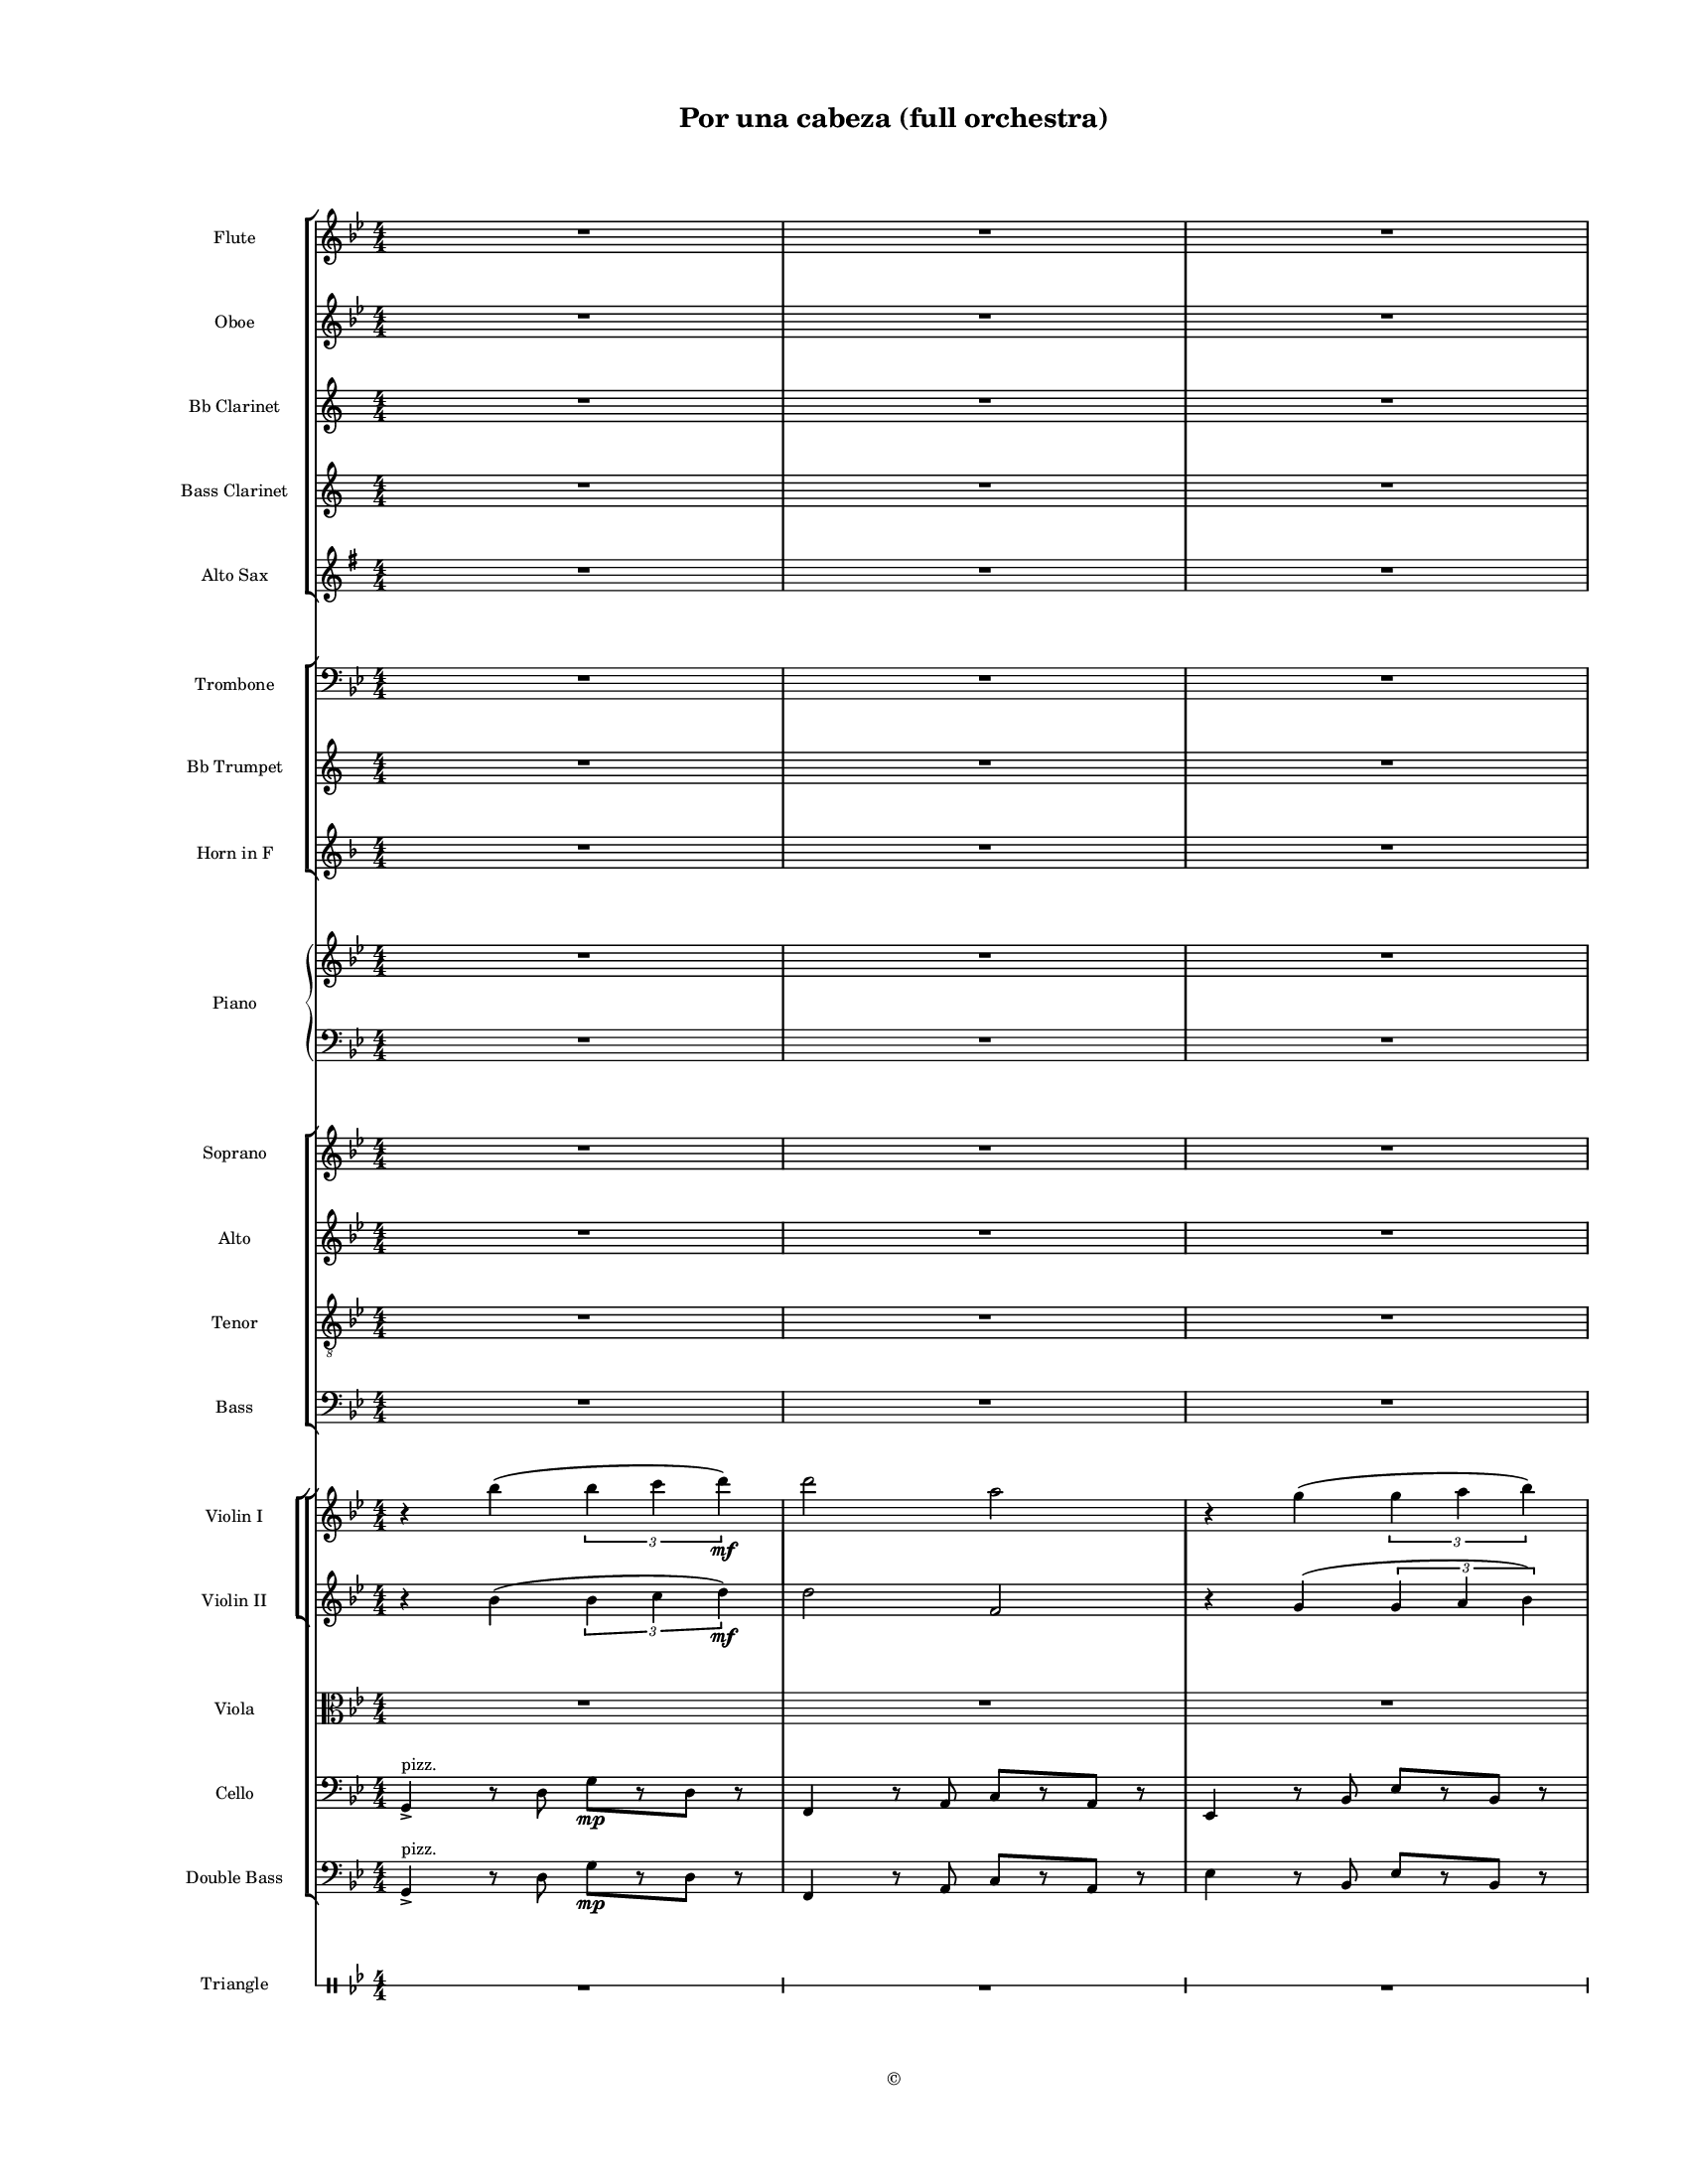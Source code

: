 
\version "2.18.2"
% automatically converted by musicxml2ly from /Users/yuyanzhang/Desktop/GS - Arrangement/Lilypond/Por una cabeza/Finale Score/Por una cabeza(full orchestra).xml

\header {
    encodingsoftware = "Finale 2014.5 for Mac"
    encodingdate = "2019-09-29"
    copyright = "©"
    title = "Por una cabeza (full orchestra)"
    }

#(set-global-staff-size 11.20185)
\paper {
    paper-width = 21.59\cm
    paper-height = 27.94\cm
    top-margin = 1.27\cm
    bottom-margin = 1.27\cm
    left-margin = 2.54\cm
    right-margin = 1.27\cm
    between-system-space = 1.52\cm
    page-top-space = 0.6\cm
    }
\layout {
    \context { \Score
        skipBars = ##t
        autoBeaming = ##f
        }
    }
PartPOneVoiceOne =  {
    \clef "treble" \key g \minor \numericTimeSignature\time 4/4 R1*6
    \bar "||"
    \key g \major R1*2 \pageBreak | % 9
    R1*7 \pageBreak | % 16
    R1*4 | \barNumberCheck #20
    R1*2 \pageBreak | % 22
    R1*3 \bar "||"
    \key g \minor r4 ^\markup{ \italic {rit.} } bes''4 ( \times 2/3 {
        bes''4 c'''4 d'''4 \f ) }
    | % 26
    d'''2 a''2 | % 27
    r4 g''4 ( \times 2/3 {
        g''4 a''4 bes''4 ) }
    \pageBreak | % 28
    bes''2 f''2 | % 29
    r4 es''4 ( \times 2/3 {
        es''4 f''4 g''4 ) }
    | \barNumberCheck #30
    g''4 g''4 g''8 ( [ a''8 bes''8 g''8 ) ] | % 31
    a''4 a''4 g''8 ( [ a''8 bes''8 g''8 ) ] | % 32
    bes''2 a''2 | % 33
    r4 bes''4 ( \times 2/3 {
        bes''4 c'''4 d'''4 ) }
    | % 34
    d'''2 a''2 \pageBreak | % 35
    r4 g''4 ( \times 2/3 {
        g''4 a''4 bes''4 ) }
    | % 36
    bes''2 f''2 | % 37
    r4 es''4 ( \times 2/3 {
        es''4 f''4 g''4 ) }
    | % 38
    g''4 g''4 g''8 ( [ a''8 bes''8 g''8 ) ] \bar "||"
    \key g \major a''4 a''4 fis''8 ( [ g''8 a''8 fis''8 ] |
    \barNumberCheck #40
    g''4 ) r4 r2 | % 41
    e'''8 ^. [ d'''8 ^. ] r4 r2 \pageBreak | % 42
    a'''8 ^. [ g'''8 ^. ] r4 r2 | % 43
    r2 fis'''4. d'''8 ^. | % 44
    c'''8 ^. r8 r4 r2 | % 45
    R1*3 \pageBreak | % 48
    R1 | % 49
    e'''8 ^. [ d'''8 ^. ] r4 r2 | \barNumberCheck #50
    a'''8 ^. [ g'''8 ^. ] r4 r2 | % 51
    r2 a''4. g''8 | % 52
    e'''8 ^. r8 r4 r2 \pageBreak | % 53
    R1*4 \bar "||"
    \key g \minor r4 bes''4 ( \times 2/3 {
        bes''4 c'''4 d'''4 \f ) }
    | % 58
    d'''2 a''2 \pageBreak | % 59
    r4 g''4 ( \times 2/3 {
        g''4 a''4 bes''4 ) }
    | \barNumberCheck #60
    bes''2 f''2 | % 61
    r4 es''4 ( \times 2/3 {
        es''4 f''4 g''4 ) }
    | % 62
    g''4 g''4 g''8 ( [ a''8 bes''8 g''8 ) ] | % 63
    a''4 a''4 g''8 ( [ a''8 bes''8 g''8 ) ] | % 64
    bes''2 a''2 | % 65
    r4 bes''4 ( \times 2/3 {
        bes''4 c'''4 d'''4 ) }
    \pageBreak | % 66
    d'''2 a''2 | % 67
    r4 g''4 ( \times 2/3 {
        g''4 a''4 bes''4 ) }
    | % 68
    bes''2 f''2 | % 69
    r4 es''4 ( \times 2/3 {
        es''4 f''4 g''4 ) }
    | \barNumberCheck #70
    g''4 g''4 g''8 ( [ a''8 bes''8 g''8 ) ] \bar "||"
    \key g \major a''4 a''4 fis''8 ( [ g''8 a''8 fis''8 ] | % 72
    g''2 ) r2 \bar "|."
    }

PartPTwoVoiceOne =  {
    \clef "treble" \key g \minor \numericTimeSignature\time 4/4 R1*6
    \bar "||"
    \key g \major R1*2 \pageBreak | % 9
    R1*7 \pageBreak | % 16
    R1*6 \pageBreak | % 22
    R1*3 \bar "||"
    \key g \minor r4 bes'4 ( \times 2/3 {
        bes'4 c''4 d''4 \f ) }
    | % 26
    d''2 a'2 | % 27
    r4 g'4 ( \times 2/3 {
        g'4 a'4 bes'4 ) }
    \pageBreak | % 28
    bes'2 f'2 | % 29
    r4 es'4 ( \times 2/3 {
        es'4 f'4 g'4 ) }
    | \barNumberCheck #30
    g'4 g'4 g'8 ( [ a'8 bes'8 g'8 ) ] | % 31
    a'4 a'4 g'8 ( [ a'8 bes'8 g'8 ) ] | % 32
    bes'2 a'2 | % 33
    r4 bes'4 ( \times 2/3 {
        bes'4 c''4 d''4 ) }
    | % 34
    d''2 a'2 \pageBreak | % 35
    r4 g'4 ( \times 2/3 {
        g'4 a'4 bes'4 ) }
    | % 36
    bes'2 f'2 | % 37
    r4 es'4 ( \times 2/3 {
        es'4 f'4 g'4 ) }
    | % 38
    g'4 g'4 g'8 ( [ a'8 bes'8 g'8 ) ] \bar "||"
    \key g \major a'4 a'4 fis'8 ( [ g'8 a'8 fis'8 ] | \barNumberCheck
    #40
    g'4 ) r4 r2 | % 41
    e''8 ^. [ d''8 ^. ] r4 r2 \pageBreak | % 42
    a''8 ^. [ g''8 ^. ] r4 r2 | % 43
    r2 fis''4. d''8 ^. | % 44
    c''8 ^. r8 r4 r2 | % 45
    R1*3 \pageBreak | % 48
    R1 | % 49
    e''8 ^. [ d''8 ^. ] r4 r2 | \barNumberCheck #50
    a''8 ^. [ g''8 ^. ] r4 r2 | % 51
    r2 a''4. g''8 | % 52
    e'''8 ^. r8 r4 r2 \pageBreak | % 53
    R1*4 \bar "||"
    \key g \minor r4 bes'4 ( \times 2/3 {
        bes'4 c''4 d''4 \f ) }
    | % 58
    d''2 a'2 \pageBreak | % 59
    r4 g'4 ( \times 2/3 {
        g'4 a'4 bes'4 ) }
    | \barNumberCheck #60
    bes'2 f'2 | % 61
    r4 es'4 ( \times 2/3 {
        es'4 f'4 g'4 ) }
    | % 62
    g'4 g'4 g'8 ( [ a'8 bes'8 g'8 ) ] | % 63
    a'4 a'4 g'8 ( [ a'8 bes'8 g'8 ) ] | % 64
    bes'2 a'2 | % 65
    r4 bes'4 ( \times 2/3 {
        bes'4 c''4 d''4 ) }
    \pageBreak | % 66
    d''2 a'2 | % 67
    r4 g'4 ( \times 2/3 {
        g'4 a'4 bes'4 ) }
    | % 68
    bes'2 f'2 | % 69
    r4 es'4 ( \times 2/3 {
        es'4 f'4 g'4 ) }
    | \barNumberCheck #70
    g'4 g'4 g'8 ( [ a'8 bes'8 g'8 ) ] \bar "||"
    \key g \major a'4 a'4 fis'8 ( [ g'8 a'8 fis'8 ] | % 72
    g'2 ) r2 \bar "|."
    }

PartPThreeVoiceOne =  {
    \transposition bes, \clef "treble" \key a \minor
    \numericTimeSignature\time 4/4 R1*6 \bar "||"
    \key a \major R1*2 \pageBreak | % 9
    R1*7 \pageBreak | % 16
    R1*6 \pageBreak | % 22
    R1*3 \bar "||"
    \key a \minor a'4 e''4 e''2 \f | % 26
    g'8 [ a'8 b'8 c''8 ] d''8 [ e''8 f''8 g''8 ] | % 27
    a'1 \pageBreak | % 28
    e'2 e'2 | % 29
    f'4 a'4 ( \times 2/3 {
        a'4 b'4 c''4 ) }
    | \barNumberCheck #30
    c''2 c''2 | % 31
    a'1 | % 32
    dis''4 f'4 e''4 e'4 | % 33
    a4 a'4 a'2 | % 34
    g''2 g''2 \pageBreak | % 35
    f''2 f''2 | % 36
    e''2 e''2 | % 37
    d''2 d''2 | % 38
    c''2 c''2 \bar "||"
    \key a \major fis''2 e''2 | \barNumberCheck #40
    a'4 r4 r2 | % 41
    R1 \pageBreak | % 42
    R1*2 | % 44
    r2 d''8 [ cis''8 ~ ] cis''16 [ e''8 d''16 ^. ] | % 45
    b'8 ^. r8 r4 b'8 [ ais'8 cis''8 b'8 ] | % 46
    b8 _. r8 r4 r2 | % 47
    gis'4. fis'8 _. d'4. cis'8 _. \pageBreak | % 48
    e'4 _. r4 r2 | % 49
    R1*4 \pageBreak | % 53
    R1*4 \bar "||"
    \key a \minor a'4 e''4 e''2 \f | % 58
    g'8 [ a'8 b'8 c''8 ] d''8 [ e''8 f''8 g''8 ] \pageBreak | % 59
    a'1 | \barNumberCheck #60
    e'2 e'2 | % 61
    f'4 a'4 ( \times 2/3 {
        a'4 b'4 c''4 ) }
    | % 62
    c''2 c''2 | % 63
    a'1 | % 64
    dis''4 f'4 e''4 e'4 | % 65
    a4 a'4 a'2 \pageBreak | % 66
    g''2 g''2 | % 67
    f''2 f''2 | % 68
    e''2 e''2 | % 69
    d''2 d''2 | \barNumberCheck #70
    c''2 c''2 \bar "||"
    \key a \major fis''2 e''2 | % 72
    a'2 r2 \bar "|."
    }

PartPFourVoiceOne =  {
    \clef "treble" \key g \minor \numericTimeSignature\time 4/4 R1*6
    \bar "||"
    \key g \major R1 | % 8
    r2 b'8 [ c''8 cis''8 d''8 ] \pageBreak | % 9
    e''8 [ d''8 ] r4 cis''8 ( [ d''8 e''8 fis''8 ] | \barNumberCheck #10
    a''8 [ g''8 ) ] r4 b''8 ( [ c'''8 a''8 b''8 ] | % 11
    <b' g''>8 [ a''8 <a' fis''>8 g''8 ) ] <a' fis''>4. d''8 | % 12
    c''8 r8 r4 c'''8 ( [ b''8 ~ ] b''16 [ d'''16 c'''8 ] | % 13
    <e'' a''>8 ) \arpeggio ^. \arpeggio r8 r4 a''8 ( [ gis''8 b''8 a''8
    ] | % 14
    <a' fis''>8 ) \arpeggio ^. \arpeggio r8 r4 fis''8 [ g''8 gis''8 a''8
    ] | % 15
    <d'' b''>8 [ a''8 <b' fis''>8 d''8 ] dis''8 [ fis''8 e''8 c''8 ]
    \pageBreak | % 16
    b'8 r8 r4 b'8 [ c''8 cis''8 d''8 ] | % 17
    e''8 [ d''8 ] <b' d'' b''>4 \arpeggio ^. \arpeggio \arpeggio cis''8
    ( [ d''8 e''8 fis''8 ] | % 18
    a''8 [ g''8 ) ] <d'' fis'' g'' d'''>4 \arpeggio ^. \arpeggio
    \arpeggio \arpeggio g''8 ( [ a''8 b''8 g''8 ] | % 19
    a''8 [ g''8 a''8 b''8 ) ] a''4. g''8 | \barNumberCheck #20
    <c'' g'' ais'' e'''>8. \arpeggio \arpeggio \arpeggio \arpeggio r16 r4
    a''8 [ g''8 e''8 c''8 ] | % 21
    b'8 [ a'8 b'8 c''8 ] es''8 [ g''8 f''8 es''8 ] \pageBreak | % 22
    <b' g''>4 <b' d''>4 g''8 [ a''8 b''8 g''8 ] | % 23
    <cis'' a''>4 <e'' a''>4 fis''8 [ g''8 a''8 fis''8 ] | % 24
    <b' d'' g''>8 r8 r4 r2 \bar "||"
    \key g \minor r4 <bes' bes''>4 ( \times 2/3 {
        <bes' bes''>4 <c'' c'''>4 <d'' d'''>4 \f ) }
    | % 26
    <f'' d'''>2 bes'16 [ c''16 d''16 es''16 ] f''16 [ a''16 c'''16 f'''16
    ] | % 27
    g'''4 ^. <g' g''>4 ( \times 2/3 {
        <g' g''>4 <a' a''>4 <bes' bes''>4 ) }
    \pageBreak | % 28
    <f' d''>2 g'16 ( [ a'16 bes'16 c''16 ] d''16 [ f''16 a''16 d'''16 )
    ] | % 29
    es'''4 ^. es''4 ( \times 2/3 {
        <es' es''>4 <f' f''>4 <g' g''>4 ) }
    | \barNumberCheck #30
    <bes' g''>4 <bes' g''>4 <d'' g''>8 ( [ a''8 <d'' bes''>8 g''8 ) ] | % 31
    <a' a''>4 <a' a''>4 <cis'' g''>8 ( [ a''8 <es'' bes''>8 g''8 ) ] | % 32
    <cis'' bes''>2 <d'' a''>2 | % 33
    r4 <bes' bes''>4 ( \times 2/3 {
        <bes' bes''>4 \f <c'' c'''>4 <d'' d'''>4 ) }
    | % 34
    <f'' d'''>2 bes'16 [ c''16 d''16 es''16 ] f''16 [ a''16 c'''16 f'''16
    ] \pageBreak | % 35
    g'''4 ^. <g' g''>4 ( \times 2/3 {
        <g' g''>4 <a' a''>4 <bes' bes''>4 ) }
    | % 36
    <f' d''>2 g'16 ( [ a'16 bes'16 c''16 ] d''16 [ f''16 a''16 d'''16 )
    ] | % 37
    es'''4 ^. es''4 ( \times 2/3 {
        <es' es''>4 <f' f''>4 <g' g''>4 ) }
    | % 38
    <bes' g''>4 <bes' g''>4 <d'' g''>8 ( [ a''8 <d'' bes''>8 g''8 ) ]
    \bar "||"
    \key g \major a''4 a''4 fis''8 [ g''8 a''8 fis''8 ] |
    \barNumberCheck #40
    g''4 r4 b'8 [ c''8 cis''8 d''8 ] | % 41
    e''8 [ d''8 ] r4 cis''8 ( [ d''8 e''8 fis''8 ] \pageBreak | % 42
    a''8 [ g''8 ) ] r4 b''8 ( [ c'''8 a''8 b''8 ] | % 43
    <b' g''>8 [ a''8 <a' fis''>8 g''8 ) ] <a' fis''>4. d''8 | % 44
    c''8 r8 r4 c'''8 ( [ b''8 ~ ] b''16 [ d'''16 c'''8 ] | % 45
    <e'' a''>8 ) \arpeggio ^. \arpeggio r8 r4 a''8 ( [ gis''8 b''8 a''8
    ] | % 46
    <a' fis''>8 ) \arpeggio ^. \arpeggio r8 r4 fis''8 [ g''8 gis''8 a''8
    ] | % 47
    <d'' b''>8 [ a''8 <b' fis''>8 d''8 ] dis''8 [ fis''8 e''8 c''8 ]
    \pageBreak | % 48
    b'8 r8 r4 b'8 [ c''8 cis''8 d''8 ] | % 49
    e''8 [ d''8 ] <b' d'' b''>4 \arpeggio ^. \arpeggio \arpeggio cis''8
    ( [ d''8 e''8 fis''8 ] | \barNumberCheck #50
    a''8 [ g''8 ) ] <d'' fis'' g'' d'''>4 \arpeggio ^. \arpeggio
    \arpeggio \arpeggio g''8 ( [ a''8 b''8 g''8 ] | % 51
    a''8 [ g''8 a''8 b''8 ) ] a''4. g''8 | % 52
    <c'' g'' ais'' e'''>8. \arpeggio \arpeggio \arpeggio \arpeggio r16 r4
    a''8 [ g''8 e''8 c''8 ] \pageBreak | % 53
    b'8 [ a'8 b'8 c''8 ] es''8 [ g''8 f''8 es''8 ] | % 54
    <b' g''>4 <b' d''>4 g''8 [ a''8 b''8 g''8 ] | % 55
    <cis'' a''>4 <e'' a''>4 fis''8 [ g''8 a''8 fis''8 ] | % 56
    <b' d'' g''>8 r8 r4 r2 \bar "||"
    \key g \minor r4 <bes' bes''>4 ( \times 2/3 {
        <bes' bes''>4 <c'' c'''>4 <d'' d'''>4 \f ) }
    | % 58
    <f'' d'''>2 bes'16 [ c''16 d''16 es''16 ] f''16 [ a''16 c'''16 f'''16
    ] \pageBreak | % 59
    g'''4 ^. <g' g''>4 ( \times 2/3 {
        <g' g''>4 <a' a''>4 <bes' bes''>4 ) }
    | \barNumberCheck #60
    <f' d''>2 g'16 ( [ a'16 bes'16 c''16 ] d''16 [ f''16 a''16 d'''16 )
    ] | % 61
    es'''4 ^. es''4 ( \times 2/3 {
        <es' es''>4 <f' f''>4 <g' g''>4 ) }
    | % 62
    <bes' g''>4 <bes' g''>4 <d'' g''>8 ( [ a''8 <d'' bes''>8 g''8 ) ] | % 63
    <a' a''>4 <a' a''>4 <cis'' g''>8 ( [ a''8 <es'' bes''>8 g''8 ) ] | % 64
    <cis'' bes''>2 <d'' a''>2 | % 65
    r4 <bes' bes''>4 ( \times 2/3 {
        <bes' bes''>4 \f <c'' c'''>4 <d'' d'''>4 ) }
    \pageBreak | % 66
    <f'' d'''>2 bes'16 [ c''16 d''16 es''16 ] f''16 [ a''16 c'''16 f'''16
    ] | % 67
    g'''4 ^. <g' g''>4 ( \times 2/3 {
        <g' g''>4 <a' a''>4 <bes' bes''>4 ) }
    | % 68
    <f' d''>2 g'16 ( [ a'16 bes'16 c''16 ] d''16 [ f''16 a''16 d'''16 )
    ] | % 69
    es'''4 ^. es''4 ( \times 2/3 {
        <es' es''>4 <f' f''>4 <g' g''>4 ) }
    | \barNumberCheck #70
    <bes' g''>4 <bes' g''>4 <d'' g''>8 ( [ a''8 <d'' bes''>8 g''8 ) ]
    \bar "||"
    \key g \major <a' a''>4 <a' a''>4 <fis' fis''>8 [ <g' g''>8 <a' a''>8
    <fis' fis''>8 ] | % 72
    <g' b' g''>2 r2 \bar "|."
    }

PartPFourVoiceTwo =  {
    \clef "bass" \key g \minor \numericTimeSignature\time 4/4 R1*6 \bar
    "||"
    \key g \major R1*2 \pageBreak | % 9
    g4 \mf <b d'>4 ^. r2 | \barNumberCheck #10
    g4 <b d'>4 ^. r2 | % 11
    g4 <b d'>4 ^. r2 | % 12
    a4 <c' e'>4 ^. r2 | % 13
    a4 <c' e'>4 ^. r2 | % 14
    d4 <a d'>4 ^. r2 | % 15
    d4 <a d'>4 ^. r2 \pageBreak | % 16
    g4 <b d'>4 ^. r2 | % 17
    g4 <b d'>4 ^. r2 | % 18
    g4 <b d'>4 ^. <d g b>2 | % 19
    <a f'>4 ^. <d g b>4 ^. a4. \times 2/3 {
        g16 [ b16 d'16 ] }
    | \barNumberCheck #20
    <ais c' e'>4. r8 r2 | % 21
    c4 <c' e'>4 ^. c,4 <c' es'>4 ^. \pageBreak | % 22
    d4 <b d'>4 ^. d,4 <b d'>4 ^. | % 23
    <e' a'>4 r4 <a d'>4 r4 | % 24
    <b d'>4 r8 <d d'>8 ^> <g g'>8 ^> [ r8 <d d'>8 ^> ] r8 \bar "||"
    \key g \minor <g, g>1 | % 26
    f16 [ g16 a16 bes16 ] c'16 [ d'16 es'16 f'16 ] <c a>2 | % 27
    <g g'>2 <g es'>4 <d bes>4 \pageBreak | % 28
    d16 ( [ es16 f16 g16 ] a16 [ bes16 c'16 d'16 ) ] <f d'>2 | % 29
    <es c'>2 a,4 c4 | \barNumberCheck #30
    <d bes>2 <bes d'>2 | % 31
    <a, cis>1 | % 32
    <cis cis'>4 <es, es>4 <d d'>4 <d, d>4 | % 33
    <g, g>1 | % 34
    f16 [ g16 a16 bes16 ] c'16 [ d'16 es'16 f'16 ] <c a>2 \pageBreak | % 35
    <g g'>2 <g es'>4 <d bes>4 | % 36
    d16 ( [ es16 f16 g16 ] a16 [ bes16 c'16 d'16 ) ] <f d'>2 | % 37
    <es c'>2 a,4 c4 | % 38
    <d bes>2 <d bes>2 \bar "||"
    \key g \major <a, cis>2 <fis, c d>2 | \barNumberCheck #40
    <g, g>4 s2. | % 41
    g4 \mf <b d'>4 ^. r2 \pageBreak | % 42
    g4 <b d'>4 ^. r2 | % 43
    g4 <b d'>4 ^. r2 | % 44
    a4 <c' e'>4 ^. r2 | % 45
    a4 <c' e'>4 ^. r2 | % 46
    d4 <a d'>4 ^. r2 | % 47
    d4 <a d'>4 ^. r2 \pageBreak | % 48
    g4 <b d'>4 ^. r2 | % 49
    g4 <b d'>4 ^. r2 | \barNumberCheck #50
    g4 <b d'>4 ^. <d g b>2 | % 51
    <a f'>4 ^. <d g b>4 ^. a4. \times 2/3 {
        g16 [ b16 d'16 ] }
    | % 52
    <ais c' e'>4. r8 r2 \pageBreak | % 53
    c4 <c' e'>4 ^. c,4 <c' es'>4 ^. | % 54
    d4 <b d'>4 ^. d,4 <b d'>4 ^. | % 55
    <e' a'>4 r4 <a d'>4 r4 | % 56
    <b d'>4 r8 <d d'>8 ^> <g g'>8 ^> [ r8 <d d'>8 ^> ] r8 \bar "||"
    \key g \minor <g, g>1 | % 58
    f16 [ g16 a16 bes16 ] c'16 [ d'16 es'16 f'16 ] <c a>2 \pageBreak | % 59
    <g g'>2 <g es'>4 <d bes>4 | \barNumberCheck #60
    d16 ( [ es16 f16 g16 ] a16 [ bes16 c'16 d'16 ) ] <f d'>2 | % 61
    <es c'>2 a,4 c4 | % 62
    <d bes>2 <bes d'>2 | % 63
    <a, cis>1 | % 64
    <cis cis'>4 <es, es>4 <d d'>4 <d, d>4 | % 65
    <g, g>1 \pageBreak | % 66
    f16 [ g16 a16 bes16 ] c'16 [ d'16 es'16 f'16 ] <c a>2 | % 67
    <g g'>2 <g es'>4 <d bes>4 | % 68
    d16 ( [ es16 f16 g16 ] a16 [ bes16 c'16 d'16 ) ] <f d'>2 | % 69
    <es c'>2 a,4 c4 | \barNumberCheck #70
    <d bes>2 <d bes>2 \bar "||"
    \key g \major <a, cis>2 <fis, c d>2 | % 72
    <g, d g>2 r2 \bar "|."
    }

PartPFiveVoiceOne =  {
    \clef "treble" \key g \minor \numericTimeSignature\time 4/4 R1*6
    \bar "||"
    \key g \major R1*2 \pageBreak | % 9
    R1*7 \pageBreak | % 16
    R1*6 \pageBreak | % 22
    R1*3 \bar "||"
    \key g \minor r4 bes'4 \times 2/3 {
        bes'4 c''4 d''4 \f }
    | % 26
    d''2 a'2 | % 27
    r4 g'4 \times 2/3 {
        g'4 a'4 bes'4 }
    \pageBreak | % 28
    bes'2 f''2 | % 29
    r4 es''4 \times 2/3 {
        es''4 f''4 g''4 }
    | \barNumberCheck #30
    g''4 g''4 g'8 [ a'8 bes'8 g'8 ] | % 31
    a'4 a'4 g'8 [ a'8 bes'8 g'8 ] | % 32
    bes'2 a'2 | % 33
    r4 bes'4 \times 2/3 {
        bes'4 c''4 d''4 }
    | % 34
    d''2 a'2 \pageBreak | % 35
    r4 g'4 \times 2/3 {
        g'4 a'4 bes'4 }
    | % 36
    bes'2 f'2 | % 37
    r4 es'4 \times 2/3 {
        es'4 f'4 g'4 }
    | % 38
    g'4 g'4 g'8 [ a'8 bes'8 g'8 ] \bar "||"
    \key g \major a'4 a'4 fis'8 [ g'8 a'8 fis'8 ] | \barNumberCheck #40
    g'4 r4 r2 | % 41
    R1 \pageBreak | % 42
    R1*3 | % 45
    r8 dis''8 ~ dis''16 [ fis''8 e''16 ] c''8 \mf r8 r4 | % 46
    r8 b'8 ~ b'16 [ d''8 c''16 ] a'8 r8 r4 | % 47
    fis''4. e''8 c''4. b'8 \pageBreak | % 48
    d''4 r4 r2 | % 49
    R1*4 \pageBreak | % 53
    R1*4 \bar "||"
    \key g \minor R1 | % 58
    r4 a''4 \times 2/3 {
        a''4 \f g''4 f''4 }
    \pageBreak | % 59
    g''2 g''2 | \barNumberCheck #60
    r4 f''4 \times 2/3 {
        f''4 es''4 d''4 }
    | % 61
    es''2 es''2 | % 62
    d''2 \times 2/3 {
        d''4 c''4 bes'4 }
    | % 63
    cis''1 | % 64
    cis''2 c''2 | % 65
    R1 \pageBreak | % 66
    r4 a''4 \times 2/3 {
        a''4 g''4 f''4 }
    | % 67
    g''2 g''2 | % 68
    r4 f''4 \times 2/3 {
        f''4 es''4 d''4 }
    | % 69
    es''2 es''2 | \barNumberCheck #70
    r4 d''4 \times 2/3 {
        d''4 c''4 bes'4 }
    \bar "||"
    \key g \major e''4 e''4 fis''8 [ g''8 a''8 fis''8 ] | % 72
    g''2 r2 \bar "|."
    }

PartPFiveVoiceOneLyricsOne =  \lyricmode { Por un -- na ca -- be -- za
    To -- das las lo -- cu -- ras Su bo -- ca que be -- sa Bo -- te --
    za Cal -- gu -- ra Por un -- a ca -- be -- za Si e -- lla "me'ol" --
    vi -- da "Que'im" -- por -- ta per -- der -- "me," Mil vi -- da Pa
    -- vir Ah \skip4 Ah \skip4 Ah \skip4 \skip4 \skip4 \skip4 Por un --
    na ca -- be -- za To -- das las lo -- cu -- ras Ah \skip4 \skip4
    \skip4 \skip4 gu -- ra Por un -- a ca -- be -- za Si e -- lla
    "me'ol" -- vi -- da "Que'im" -- por -- ta per -- vi -- da Pa -- vir
    }
PartPSixVoiceOne =  {
    \clef "treble" \key g \minor \numericTimeSignature\time 4/4 R1*6
    \bar "||"
    \key g \major R1*2 \pageBreak | % 9
    R1*7 \pageBreak | % 16
    R1*6 \pageBreak | % 22
    R1*3 \bar "||"
    \key g \minor r4 bes'4 \times 2/3 {
        bes'4 c''4 d''4 \f }
    | % 26
    d''2 a'2 | % 27
    r4 g'4 \times 2/3 {
        g'4 a'4 bes'4 }
    \pageBreak | % 28
    bes'2 f'2 | % 29
    r4 es'4 \times 2/3 {
        es'4 f'4 g'4 }
    | \barNumberCheck #30
    g'4 g'4 g'8 [ a'8 bes'8 g'8 ] | % 31
    a'4 a'4 g'8 [ a'8 bes'8 g'8 ] | % 32
    bes'2 a'2 | % 33
    r4 bes'4 \times 2/3 {
        bes'4 c''4 d''4 }
    | % 34
    d''2 a'2 \pageBreak | % 35
    r4 g'4 \times 2/3 {
        g'4 a'4 bes'4 }
    | % 36
    f'4 f'8 [ g'8 ] a'8 [ bes'8 c''8 d''8 ] | % 37
    es''2 a'2 | % 38
    g'4 g'4 g'8 [ a'8 bes'8 g'8 ] \bar "||"
    \key g \major a'4 a'4 fis'8 [ g'8 a'8 fis'8 ] | \barNumberCheck #40
    g'4 r4 r2 | % 41
    R1 \pageBreak | % 42
    R1*3 | % 45
    c'8 [ b8 ~ ] b16 [ d'8 c'16 ~ ] c'8 \mf [ b8 d'8 c'8 ] | % 46
    a8 r8 r4 r2 | % 47
    R1 \pageBreak | % 48
    R1*5 \pageBreak | % 53
    R1*4 \bar "||"
    \key g \minor r4 bes'4 \times 2/3 {
        bes'4 \f c''4 d''4 }
    | % 58
    d''2 a'2 \pageBreak | % 59
    r4 g'4 \times 2/3 {
        g'4 a'4 bes'4 }
    | \barNumberCheck #60
    bes'2 f'2 | % 61
    r4 es'4 \times 2/3 {
        es'4 f'4 g'4 }
    | % 62
    g'4 g'4 g'8 [ a'8 bes'8 g'8 ] | % 63
    a'4 a'4 g'8 [ a'8 bes'8 g'8 ] | % 64
    bes'2 a'2 | % 65
    R1 \pageBreak | % 66
    r4 a'4 \times 2/3 {
        a'4 g'4 f'4 }
    | % 67
    g'2 g'2 | % 68
    r4 f'4 \times 2/3 {
        f'4 es'4 d'4 }
    | % 69
    es'2 es'2 | \barNumberCheck #70
    r4 d'4 \times 2/3 {
        d'4 c'4 bes4 }
    \bar "||"
    \key g \major a'4 a'4 fis'8 [ g'8 a'8 fis'8 ] | % 72
    g'2 r2 \bar "|."
    }

PartPSixVoiceOneLyricsOne =  \lyricmode { Por un -- na ca -- be -- za To
    -- das las lo -- cu -- ras Su bo -- ca que be -- sa Bo -- te -- za
    Cal -- gu -- ra Por un -- a ca -- be -- za Si e -- lla "me'ol" -- vi
    -- \skip4 da Ah Ah der -- "me," Mil vi -- da Pa -- vir Ah sar Por un
    -- na ca -- be -- za To -- das las lo -- cu -- ras Su bo -- ca que
    be -- sa Bo -- te -- za Cal -- gu -- ra Por un -- a ca -- be -- za
    Si e -- lla "me'ol" -- vi -- da "Que'im" -- por -- ta per -- vi --
    da Pa -- vir }
PartPSevenVoiceOne =  {
    \clef "treble_8" \key g \minor \numericTimeSignature\time 4/4 R1*6
    \bar "||"
    \key g \major R1*2 \pageBreak | % 9
    R1*3 | % 12
    r2 c'8 [ b8 ~ ] b16 [ d'16 c'8 ] | % 13
    a8 r8 r4 a8 [ gis8 b8 a8 ] | % 14
    fis8 r8 r4 fis8 [ g8 gis8 a8 ] | % 15
    b8 [ a8 fis8 d8 ] dis8 [ fis8 e8 c8 ] \pageBreak | % 16
    b8 r8 r4 b8 [ c'8 cis'8 d'8 ] | % 17
    e'8 [ d'8 ] r4 cis'8 [ d'8 e'8 fis'8 ] | % 18
    a'8 [ g'8 ] r4 g'8 [ a'8 b'8 g'8 ] | % 19
    a'8 [ g'8 a'8 b'8 ] a'4. g'8 | \barNumberCheck #20
    e'8. r16 r4 a'8 [ g'8 e'8 c'8 ] | % 21
    b8 [ a8 b8 c'8 ] es'8 [ g'8 f'8 es'8 ] \pageBreak | % 22
    g'4 d'4 g'8 [ a'8 b'8 g'8 ] | % 23
    a'4 a'4 fis'8 [ g'8 a'8 fis'8 ] | % 24
    g'8 r8 r4 r2 \bar "||"
    \key g \minor r4 bes4 \times 2/3 {
        bes4 c'4 d'4 \f }
    | % 26
    f'2 f'2 | % 27
    r4 g4 \times 2/3 {
        g4 a4 bes4 }
    \pageBreak | % 28
    bes2 f2 | % 29
    r4 es4 \times 2/3 {
        es4 f4 g4 }
    | \barNumberCheck #30
    g4 g4 g8 [ a8 bes8 g8 ] | % 31
    a4 a4 g8 [ a8 bes8 g8 ] | % 32
    cis2 c2 | % 33
    r4 d4 d8 [ es8 f8 g8 ] | % 34
    d2 a2 \pageBreak | % 35
    r4 g4 \times 2/3 {
        g4 a4 bes4 }
    | % 36
    bes2 f2 | % 37
    r4 es4 \times 2/3 {
        es4 f4 g4 }
    | % 38
    g4 g4 g8 [ a8 bes8 g8 ] \bar "||"
    \key g \major a4 a4 fis8 [ g8 a8 fis8 ] | \barNumberCheck #40
    g4 r4 b8 [ c'8 cis'8 d'8 ] | % 41
    e'8 \mf [ d'8 ] r4 cis'8 [ d'8 e'8 fis'8 ] \pageBreak | % 42
    a'8 [ g'8 ] r4 b'8 [ c''8 a'8 b'8 ] | % 43
    g'8 [ a'8 fis'8 g'8 ] fis'4. d'8 | % 44
    c'8 r8 r4 c'8 [ b8 ~ ] b16 [ d'8 c'16 ] | % 45
    a8 r8 r4 r2 | % 46
    r2 fis8 [ g8 ] gis8. [ a16 ] | % 47
    b8 [ a8 fis8 d8 ] dis8 [ fis8 e8 c8 ] \pageBreak | % 48
    b,8 r8 r4 b,8 [ c8 cis8 d8 ] | % 49
    e8 [ d8 ] r4 cis8 [ d8 e8 fis8 ] | \barNumberCheck #50
    a8 [ g8 ] r4 g8 [ a8 b8 g8 ] | % 51
    a8 [ g8 a8 b8 ] a4 g4 | % 52
    c'4 r4 a'8 [ g'8 ~ ] \times 2/3 {
        g'8 [ e'8 c'8 ] }
    \pageBreak | % 53
    b8 [ a8 b8 c'8 ] es'8 [ g'8 f'8 es'8 ] | % 54
    g'4 d'4 g'8 [ a'8 b'8 g'8 ] | % 55
    a'4 a'4 fis'8 [ g'8 ~ ] \times 2/3 {
        g'8 [ a'8 fis'8 ] }
    | % 56
    g'8 r8 r4 r2 \bar "||"
    \key g \minor r4 bes4 \times 2/3 {
        bes4 \f c'4 d'4 }
    | % 58
    d'2 f2 \pageBreak | % 59
    r4 g4 \times 2/3 {
        g4 a4 bes4 }
    | \barNumberCheck #60
    bes2 f2 | % 61
    r4 es4 \times 2/3 {
        es4 f4 g4 }
    | % 62
    g4 g4 g8 [ a8 bes8 g8 ] | % 63
    a4 a4 g8 [ a8 bes8 g8 ] | % 64
    bes2 a2 | % 65
    r4 bes4 \times 2/3 {
        bes4 c'4 d'4 }
    \pageBreak | % 66
    d'2 a2 | % 67
    r4 g4 \times 2/3 {
        g4 a4 bes4 }
    | % 68
    bes2 f2 | % 69
    r4 c'4 \times 2/3 {
        c'4 bes4 a4 }
    | \barNumberCheck #70
    g2 g'8 [ a'8 bes'8 g'8 ] \bar "||"
    \key g \major a4 a4 fis8 [ g8 a8 fis8 ] | % 72
    d2 r2 \bar "|."
    }

PartPSevenVoiceOneLyricsOne =  \lyricmode { Y sar pa -- cir "No'ol" --
    ma -- bes gar Por be -- me -- di -- "De'a" que -- na mu -- jer
    "Que'al" rien -- mor tien -- "do," Que -- gue -- ra To -- rer Por un
    -- na ca -- be -- za To -- das las lo -- cu -- ras Su bo -- ca que
    be -- sa Bo -- te -- za Cal -- gu -- ra Por un -- be -- za Si e --
    lla "me'ol" -- vi -- da "Que'im" -- por -- ta per -- der -- "me,"
    Mil vi -- da Pa -- vir Cuan -- gas -- Por -- be -- Yo ve --
    "vo'a'in" -- sis "tir," Pe -- rar Su ca fue -- "vez," sar Bas -- rre
    -- Se tim -- Un ni -- vuel -- "vo'a" "ver," Pe -- pin -- ser min --
    go Yo te -- ro Que cer Por un -- na ca -- be -- za To -- das las lo
    -- cu -- ras Su bo -- ca que be -- sa Bo -- te -- za Cal -- gu -- ra
    Por un -- a ca -- be -- za Si e -- lla "me'ol" -- vi -- da "Que'im"
    -- por -- ta per -- der -- Mil vi -- da Pa -- vir }
PartPEightVoiceOne =  {
    \clef "bass" \key g \minor \numericTimeSignature\time 4/4 R1*6 \bar
    "||"
    \key g \major R1 | % 8
    r2 b,8 [ c8 cis8 d8 ] \pageBreak | % 9
    e8 \mf [ d8 ] r4 cis8 [ d8 e8 fis8 ] | \barNumberCheck #10
    a8 [ g8 ] r4 b8 [ c'8 a8 b8 ] | % 11
    g8 [ a8 fis8 g8 ] fis4. d8 | % 12
    c8 r8 r4 r2 | % 13
    R1*3 \pageBreak | % 16
    r2 g,8 [ a,8 ais,8 \mf b,8 ] | % 17
    c8 [ b,8 ] r4 ais,8 [ b,8 c8 d8 ] | % 18
    c8 [ b,8 ] r4 b,8 [ c8 d8 e8 ] | % 19
    f8 [ e8 f8 g8 ] f4. b,8 | \barNumberCheck #20
    c8. r16 r4 c8 [ b,8 g,8 e,8 ] | % 21
    e,4 e,8 [ a,8 ] c8 es4 d16 [ c16 ] \pageBreak | % 22
    b,2 b,8 [ c8 d8 b,8 ] | % 23
    cis2 a,8 [ b,8 c8 a,8 ] | % 24
    b,8 r8 r4 r2 \bar "||"
    \key g \minor r4 bes,4 \times 2/3 {
        bes,4 c4 d4 \f }
    | % 26
    a,2 a,2 | % 27
    r4 g,4 \times 2/3 {
        g,4 a,4 bes,4 }
    \pageBreak | % 28
    d2 f2 | % 29
    r4 es4 \times 2/3 {
        es4 f4 g4 }
    | \barNumberCheck #30
    g4 g4 g8 [ a8 bes8 g8 ] | % 31
    a4 a4 g8 [ a8 bes8 g8 ] | % 32
    g2 fis2 | % 33
    r4 d4 d8 [ es8 f8 g8 ] | % 34
    a,4 a,8 [ bes,8 ] c8 [ d8 es8 f8 ] \pageBreak | % 35
    <g, es>1 | % 36
    bes,2 f2 | % 37
    r4 es4 \times 2/3 {
        es4 f4 g4 }
    | % 38
    g4 g4 g8 [ a8 bes8 g8 ] \bar "||"
    \key g \major e2 d2 | \barNumberCheck #40
    g4 r4 r2 | % 41
    b,8 [ c8 cis8 d8 ] e8 \mf [ d8 ] r4 \pageBreak | % 42
    cis8 [ d8 e8 fis8 ] a8 [ g8 ] r4 | % 43
    R1*2 | % 45
    r4 r8 r8 c8 [ b,8 d8 c8 ] | % 46
    a,8 r8 r4 r2 | % 47
    R1 \pageBreak | % 48
    r2 g,8 [ a,8 ais,8 b,8 ] | % 49
    c8 [ b,8 ] r4 ais,8 [ b,8 c8 d8 ] | \barNumberCheck #50
    c8 [ b,8 ] r4 b,8 [ c8 d8 e8 ] | % 51
    f8 [ e8 f8 g8 ] f4 b,4 | % 52
    c8. r16 r4 a8 [ g8 ~ ] \times 2/3 {
        g8 [ e8 c8 ] }
    \pageBreak | % 53
    b,8 [ a,8 b,8 c8 ] es8 [ g8 f8 es8 ] | % 54
    d4 d4 g8 [ a8 b8 g8 ] | % 55
    a4 a4 fis8 [ g8 ~ ] \times 2/3 {
        g8 [ a8 fis8 ] }
    | % 56
    g8 r8 r4 r2 \bar "||"
    \key g \minor r4 g4 \times 2/3 {
        g4 \f a4 bes4 }
    | % 58
    a2 d2 \pageBreak | % 59
    r4 es4 \times 2/3 {
        es4 f4 g4 }
    | \barNumberCheck #60
    f2 d2 | % 61
    r4 c4 \times 2/3 {
        c4 d4 es4 }
    | % 62
    d2 d2 | % 63
    g2 g2 | % 64
    g2 fis2 | % 65
    r4 g4 \times 2/3 {
        g4 a4 bes4 }
    \pageBreak | % 66
    a2 d2 | % 67
    r4 es4 \times 2/3 {
        es4 f4 g4 }
    | % 68
    f2 d2 | % 69
    r4 es4 \times 2/3 {
        es4 d4 c4 }
    | \barNumberCheck #70
    d4 r4 bes,8 [ c8 d8 bes,8 ] \bar "||"
    \key g \major cis4 cis4 d8 [ e8 fis8 d8 ] | % 72
    b,2 r2 \bar "|."
    }

PartPEightVoiceOneLyricsOne =  \lyricmode { Por be -- "D'un" tri -- Que
    ra -- "ja'al" lle -- gar Por be -- me -- di -- "De'a" que -- na mu
    -- jer "Que'al" rien -- ",El" mor "que'es" min -- tien -- Que -- gue
    -- To -- rer Por un -- na ca -- be -- za To -- das las lo -- cu --
    ras Su bo -- ca que be -- sa Bo -- te -- za Cal -- gu -- ra Por un
    be -- \skip4 za Ah vi da "Que'im" -- por -- ta per -- der -- "me,"
    Mil Ah -- \skip4 Ah -- Cuan -- gas -- Por -- be -- Mi sar Bas -- rre
    -- Se tim -- Un ni -- vuel -- "vo'a" "ver," Pe -- pin -- ser min --
    go Yo te -- ro Que cer Por un -- na ca -- be -- za To -- das las lo
    -- cu -- ras Su bo -- ca que be -- sa Ah Cal -- gu -- ra Por un -- a
    ca -- be -- za Si e -- lla "me'ol" -- vi -- da "Que'im" -- por -- ta
    per -- der -- Mil vi -- da Pa -- vir }
PartPNineVoiceOne =  {
    \clef "treble" \key g \minor \numericTimeSignature\time 4/4 r4 bes''4
    ( \times 2/3 {
        bes''4 c'''4 d'''4 \mf ) }
    | % 2
    d'''2 a''2 | % 3
    r4 g''4 ( \times 2/3 {
        g''4 a''4 bes''4 ) }
    | % 4
    bes''2 f''2 | % 5
    r4 es''4 ( \times 2/3 {
        es''4 f''4 g''4 ) }
    | % 6
    g''2 g''8 ( [ a''8 bes''8 g''8 ) ] \bar "||"
    \key g \major a''4 a''4 fis''8 ( [ g''8 a''8 fis''8 ) ] | % 8
    g''2 b'8 ( [ c''8 cis''8 d''8 ] \pageBreak | % 9
    e''8 [ d''8 ) ] r4 cis''8 ( [ d''8 e''8 fis''8 ] | \barNumberCheck
    #10
    a''8 [ g''8 ) ] r4 b''8 ( [ c'''8 a''8 b''8 ] | % 11
    g''8 [ a''8 fis''8 g''8 ) ] fis''4. d''8 | % 12
    c''8 r8 r4 c'''8 ( [ b''8 ~ ] b''16 [ d'''16 c'''8 ] | % 13
    a''8 ) r8 r4 a''8 ( [ gis''8 b''8 a''8 ] | % 14
    fis''8 ) r8 r4 fis''8 ( [ g''8 gis''8 a''8 ] | % 15
    b''8 [ a''8 fis''8 d''8 ) ] dis''8 ( [ fis''8 e''8 c''8 ] \pageBreak
    | % 16
    b'8 ) r8 r4 b'8 ( [ c''8 cis''8 d''8 ] | % 17
    e''8 [ d''8 ) ] r4 cis''8 ( [ d''8 e''8 fis''8 ] | % 18
    a''8 [ g''8 ) ] r4 g''8 ( [ a''8 b''8 g''8 ] | % 19
    a''8 [ g''8 a''8 b''8 ) ] a''4. g''8 | \barNumberCheck #20
    e'''8. r16 r4 a''8 ( [ g''8 e''8 c''8 ] | % 21
    b'8 [ a'8 b'8 c''8 ) ] es''8 ( [ g''8 f''8 es''8 ) ] \pageBreak | % 22
    g''4 d''4 g''8 ( [ a''8 b''8 g''8 ) ] | % 23
    a''4 a''4 fis''8 ( [ g''8 a''8 fis''8 ] | % 24
    g''8 ) r8 r4 r2 \bar "||"
    \key g \minor r4 bes''4 ( \times 2/3 {
        bes''4 c'''4 d'''4 \f ) }
    | % 26
    d'''2 a''2 | % 27
    r4 g''4 ( \times 2/3 {
        g''4 a''4 bes''4 ) }
    \pageBreak | % 28
    bes''2 f''2 | % 29
    r4 es''4 ( \times 2/3 {
        es''4 f''4 g''4 ) }
    | \barNumberCheck #30
    g''4 g''4 g''8 ( [ a''8 bes''8 g''8 ) ] | % 31
    a''4 a''4 g''8 ( [ a''8 bes''8 g''8 ) ] | % 32
    bes''2 a''2 | % 33
    r4 bes''4 ( \times 2/3 {
        bes''4 c'''4 d'''4 ) }
    | % 34
    d'''2 a''2 \pageBreak | % 35
    r4 g''4 ( \times 2/3 {
        g''4 a''4 bes''4 ) }
    | % 36
    bes''2 f''2 | % 37
    r4 es''4 ( \times 2/3 {
        es''4 f''4 g''4 ) }
    | % 38
    g''4 g''4 g''8 ( [ a''8 bes''8 g''8 ) ] \bar "||"
    \key g \major a''4 a''4 fis''8 ( [ g''8 a''8 fis''8 ] |
    \barNumberCheck #40
    g''4 ) r4 g''8 ( [ fis''8 e''8 d''8 ) ] | % 41
    r4 \mf e''8 ( [ d''8 ] b'8 [ g'8 ) ] r4 \pageBreak | % 42
    d'4 r4 d''8 ( [ e''8 fis''8 g''8 ) ] | % 43
    b''8 [ fis''8 ~ ] fis''16 [ a''16 g''8 ] d''4. b'8 | % 44
    c''8 [ b'8 ] \times 2/3 {
        r8 c''8 [ d''8 ] }
    e''2 ~ | % 45
    e''8 [ dis''8 ~ ] dis''16 [ fis''8 e''16 ] c''2 ~ | % 46
    c''8 [ b'8 ~ ] b'16 [ d''8 c''16 ] a'8 [ ais'8 ~ ] ais'16 [ b'8 c''16
    ] | % 47
    fis''4. e''8 c''4. b'8 \pageBreak | % 48
    d''8 [ cis''8 ] c''16 [ b'16 d''8 ~ ] d''8. r16 r4 | % 49
    b''8 [ d'''8 ~ ] d'''16 [ cis'''16 d'''8 ] e'''8 [ d'''8 ~ ] d'''16
    [ b''16 a''8 ] | \barNumberCheck #50
    g''8 [ b'8 ~ ] b'16 [ c''16 cis''8 ] d''8 [ d''8 ~ ] d''16 [ dis''16
    e''8 ] | % 51
    f''4 f'''4 ~ f'''8 [ b''8 ( c'''8 d'''8 ] | % 52
    e'''8 [ b''8 ) ] c'''16 ( [ d'''16 e'''8 ~ ] e'''4. ) fis'''8
    \pageBreak | % 53
    g'''2 c'''8 ( [ es'''8 d'''8 c'''8 ) ] | % 54
    b''8 ( [ d'''8 g'''8 ^. b'''8 ^. ] d''''4. ) ^. d'''8 | % 55
    e'''2 a'''2 | % 56
    g'''4 r4 r2 \bar "||"
    \key g \minor R1 | % 58
    r4 a''4 ( \times 2/3 {
        a''4 g''4 f''4 \f ) }
    \pageBreak | % 59
    g''1 | \barNumberCheck #60
    r4 f''4 ( \times 2/3 {
        f''4 es''4 d''4 ) }
    | % 61
    es''2 es''2 | % 62
    d''2 \times 2/3 {
        d''4 ( c''4 bes'4 ) }
    | % 63
    cis''1 | % 64
    cis''2 c''2 | % 65
    R1 \pageBreak | % 66
    r4 a'''4 ( \times 2/3 {
        a'''4 g'''4 f'''4 ) }
    | % 67
    g'''1 | % 68
    r4 f'''4 \times 2/3 {
        f'''4 es'''4 d'''4 }
    | % 69
    es'''1 | \barNumberCheck #70
    d'''4 d''4 ( \times 2/3 {
        d''4 c''4 bes'4 ) }
    \bar "||"
    \key g \major e''2 d''2 | % 72
    b'2 r2 \bar "|."
    }

PartPOneZeroVoiceOne =  {
    \clef "treble" \key g \minor \numericTimeSignature\time 4/4 r4 bes'4
    ( \times 2/3 {
        bes'4 c''4 d''4 \mf ) }
    | % 2
    d''2 f'2 | % 3
    r4 g'4 ( \times 2/3 {
        g'4 a'4 bes'4 ) }
    | % 4
    bes'2 d'2 | % 5
    r4 c'4 ( \times 2/3 {
        c'4 d'4 es'4 ) }
    | % 6
    g'4 g'4 g'8 ( [ a'8 bes'8 g'8 ) ] \bar "||"
    \key g \major a'4 a'4 fis'8 ( [ g'8 a'8 fis'8 ) ] | % 8
    g'2 s2 \pageBreak | % 9
    c''8 [ b'8 ] r4 ais'8 ( [ b'8 c''8 d''8 ] | \barNumberCheck #10
    c''8 [ b'8 ) ] r4 d''8 ( [ e''8 c''8 d''8 ] | % 11
    b'8 [ c''8 a'8 b'8 ) ] d''4. b'8 | % 12
    a'8 r8 r4 e''8 ( [ d''8 ~ ] d''16 [ f''16 e''8 ] | % 13
    c''8 ) r8 r4 c''4 c''4 | % 14
    c''8 r8 r4 d''8 ( [ e''8 f''8 fis''8 ] | % 15
    fis''4 d''8 [ c''8 ) ] c''4. ( a'8 \pageBreak | % 16
    g'8 ) r8 r4 g'8 ( [ a'8 ais'8 b'8 ] | % 17
    c''8 [ b'8 ) ] r4 ais'8 ( [ b'8 c''8 d''8 ] | % 18
    c''8 [ b'8 ) ] r4 b'8 ( [ c''8 d''8 e''8 ] | % 19
    f''8 [ e''8 f''8 g''8 ) ] f''4. b'8 | \barNumberCheck #20
    c''8. r16 r4 c''8 ( [ b'8 g'8 e'8 ] | % 21
    e'4 ) e'8 ( [ a'8 ] c''8 es''4 ) d''16 ( [ c''16 ] \pageBreak | % 22
    b'4 ) b'4 b'8 ( [ c''8 d''8 b'8 ) ] | % 23
    cis''4 cis''4 a'8 ( [ b'8 c''8 a'8 ] | % 24
    b'8 ) r8 r4 r2 \bar "||"
    \key g \minor | % 25
    <bes g'>1 ^"Div." | % 26
    <a f'>2 \f <a f'>2 | % 27
    g'4 bes4 ( \times 2/3 {
        bes4 c'4 d'4 ) }
    \pageBreak | % 28
    d'8 ( [ es'8 f'8 g'8 ] a'8 [ bes'8 c''8 d''8 ) ] | % 29
    es''2 es'2 | \barNumberCheck #30
    d'2 d''2 | % 31
    cis''1 | % 32
    cis''2 c''2 | % 33
    r4 d''4 ( d''8 [ es''8 f''8 g''8 ) ] | % 34
    a'8 [ r8 a'8 ( bes'8 ] c''8 [ d''8 es''8 f''8 ] \pageBreak | % 35
    g''8 ) [ r8 g'8 ( a'8 ] bes'8 [ c''8 d''8 es''8 ] | % 36
    f''8 ) [ r8 f''8 ( g''8 ] a''8 [ bes''8 c'''8 d'''8 ] | % 37
    es'''2 ) es''2 | % 38
    d'''2 d''2 \bar "||"
    \key g \major cis''2 c''2 | \barNumberCheck #40
    b'4 r4 b8 ( [ c'8 cis'8 d'8 ] | % 41
    e'8 \mf [ d'8 ) ] r4 cis'8 ( [ d'8 e'8 fis'8 ] \pageBreak | % 42
    a'8 [ g'8 ) ] r4 b'8 ( [ c''8 a'8 b'8 ] | % 43
    g'8 [ a'8 fis'8 g'8 ) ] fis'4. d'8 | % 44
    c'8 r8 r4 c''8 ( [ b'8 ~ ] b'16 [ d''8 c''16 ] | % 45
    a'8 ) r8 r4 c'8 ( [ b8 d'8 c'8 ] | % 46
    a8 ) r8 r4 fis'8 ( [ g'8 ] gis'8. [ a'16 ] | % 47
    b'8 [ a'8 ) r8 e'8 ] dis'8. r16 r4 \pageBreak | % 48
    b8 r8 r4 b8 ( [ c'8 cis'8 d'8 ] | % 49
    e'8 [ d'8 ) ] r4 cis'8 ( [ d'8 e'8 fis'8 ] | \barNumberCheck #50
    a'8 [ g'8 ) ] r4 g'8 ( [ a'8 b'8 g'8 ] | % 51
    a'8 [ g'8 a'8 b'8 ) ] a'4 g'4 | % 52
    c''8. r16 r4 r2 \pageBreak | % 53
    r2 c'8 es'4 d'16 [ c'16 ] | % 54
    b4 b4 b8 ( [ c'8 d'8 b8 ) ] | % 55
    cis'4 cis'4 a8 [ b8 ~ ] b16 [ c'16 a8 ] | % 56
    b8 r8 r4 r2 \bar "||"
    \key g \minor r4 bes'4 ( \times 2/3 {
        bes'4 c''4 d''4 \f ) }
    | % 58
    d''2 <f' a'>2 \pageBreak | % 59
    r4 g'4 ( \times 2/3 {
        g'4 a'4 bes'4 ) }
    | \barNumberCheck #60
    bes'2 f'2 | % 61
    r4 es'4 ( \times 2/3 {
        es'4 f'4 g'4 ) }
    | % 62
    g'4 g'4 g'8 ( [ a'8 bes'8 g'8 ) ] | % 63
    a'4 a'4 g'8 ( [ a'8 bes'8 g'8 ) ] | % 64
    bes'2 a'2 | % 65
    r4 bes'4 ( \times 2/3 {
        bes'4 c''4 d''4 ) }
    \pageBreak | % 66
    d''2 <f' a'>2 | % 67
    r4 g'4 ( \times 2/3 {
        g'4 a'4 bes'4 ) }
    | % 68
    bes'2 f'2 | % 69
    c''4 c''4 ( \times 2/3 {
        c''4 bes'4 a'4 ) }
    | \barNumberCheck #70
    g'2 g''8 ( [ a''8 bes''8 g''8 ) ] \bar "||"
    \key g \major a''4 a''4 fis''8 ( [ g''8 a''8 fis''8 ) ] | % 72
    g''2 r2 \bar "|."
    }

PartPOneOneVoiceOne =  {
    \clef "alto" \key g \minor \numericTimeSignature\time 4/4 R1*6 \bar
    "||"
    \key g \major R1*2 \pageBreak | % 9
    g4 _. <b d'>4 ^. r2 ^"pizz." \mf | \barNumberCheck #10
    g4 _. <b d'>4 ^. r2 | % 11
    g4 _. <b d'>4 ^. r2 | % 12
    a4 _. <c' e'>4 ^. r2 | % 13
    a4 _. <c' e'>4 ^. r2 | % 14
    d4 _. <a d'>4 _. r2 | % 15
    d4 _. <a d'>4 _. r2 \pageBreak | % 16
    g4 _. <b d'>4 ^. r2 | % 17
    g4 _. <b d'>4 ^. r2 | % 18
    g4 _. <b d'>4 ^. r2 | % 19
    g4 _. <b d'>4 ^. r4 <g d'>4 _. | \barNumberCheck #20
    r4 <c' e'>4 ^. r2 | % 21
    r4 <c' e'>4 ^. r4 <c' es'>4 ^. \pageBreak | % 22
    r4 <b d'>4 ^. r2 | % 23
    <e' a'>4 ^. r4 <a d'>4 _. r4 | % 24
    <b d'>4 r8 d'8 ^"arco" ^> g'8 ^> [ r8 d'8 ^> ] r8 \bar "||"
    \key g \minor g4 <bes d'>4 <bes d'>2 \f | % 26
    f8 [ g8 a8 bes8 ] c'8 [ d'8 es'8 f'8 ] | % 27
    <g g'>1 \pageBreak | % 28
    <f d'>2 <f d'>2 | % 29
    es'4 g'4 ( \times 2/3 {
        g'4 a'4 bes'4 ) }
    | \barNumberCheck #30
    bes'2 bes'2 | % 31
    g'1 | % 32
    g'2 fis'2 | % 33
    g4 <bes g'>4 <bes g'>2 | % 34
    <a f'>2 <a f'>2 \pageBreak | % 35
    <g es'>2 <g es'>2 | % 36
    <f d'>2 <f d'>2 | % 37
    <es c'>2 <es c'>2 | % 38
    <d bes>2 <d bes>2 \bar "||"
    \key g \major e'2 d'2 | \barNumberCheck #40
    g4 r4 g8 ( [ a8 ais8 b8 ] | % 41
    c'8 \mf [ b8 ) ] r4 ais8 ( [ b8 c'8 d'8 ] \pageBreak | % 42
    c'8 [ b8 ) ] r4 d'8 ( [ e'8 c'8 d'8 ] | % 43
    b8 [ c'8 a8 b8 ) ] d'4. b8 | % 44
    a8 r8 r4 e'8 ( [ d'8 ~ ] \times 2/3 {
        d'8 [ f'8 e'8 ] }
    | % 45
    c'8 ) r8 r4 a'8 ( [ gis'8 b'8 a'8 ] | % 46
    fis'8 ) r8 r4 d'8 ( [ e'8 ] eis'8. [ fis'16 ] | % 47
    fis'4 ) r8 c'8 c'4. a8 \pageBreak | % 48
    g8 r8 r4 g8 ( [ a8 ais8 b8 ] | % 49
    c'8 [ b8 ) ] r4 ais8 ( [ b8 c'8 d'8 ] | \barNumberCheck #50
    c'8 [ b8 ) ] r4 b8 ( [ c'8 d'8 e'8 ] | % 51
    f'8 [ e'8 f'8 g'8 ) ] f'4 b4 | % 52
    c'4 r4 a'8 ( [ g'8 ~ ] \times 2/3 {
        g'8 [ e'8 c'8 ) ] }
    \pageBreak | % 53
    b8 ( [ a8 b8 c'8 ) ] es'8 g'4 f'8 | % 54
    <d' g'>4 d'4 g'8 ( [ a'8 b'8 g'8 ) ] | % 55
    a'4 a'4 fis'8 [ g'8 ~ ] \times 2/3 {
        g'8 [ a'8 fis'8 ] }
    | % 56
    g'4 ^. r8 ^"arco" d'8 ^> g'8 ^> [ r8 d'8 ^> ] r8 \bar "||"
    \key g \minor g4 _> g'4 ( \times 2/3 {
        g'4 \f a'4 bes'4 ) }
    | % 58
    a'2 d'2 \pageBreak | % 59
    r4 es'4 ( \times 2/3 {
        es'4 f'4 g'4 ) }
    | \barNumberCheck #60
    f'2 d'2 | % 61
    r4 c'4 ( \times 2/3 {
        c'4 d'4 es'4 ) }
    | % 62
    d'2 d'2 | % 63
    g'2 g'2 | % 64
    g'2 fis'2 | % 65
    r4 g'4 ( \times 2/3 {
        g'4 a'4 bes'4 ) }
    \pageBreak | % 66
    a'2 d'2 | % 67
    r4 es'4 ( \times 2/3 {
        es'4 f'4 g'4 ) }
    | % 68
    f'2 d'2 | % 69
    es'4 es'4 ( \times 2/3 {
        es'4 d'4 c'4 ) }
    | \barNumberCheck #70
    d'4 r4 bes4 r4 \bar "||"
    \key g \major cis'4 r4 c'4 r4 | % 72
    b2 r2 \bar "|."
    }

PartPOneTwoVoiceOne =  {
    \clef "bass" \key g \minor \numericTimeSignature\time 4/4 | % 1
    g,4 ^"pizz." _> r8 d8 g8 \mp [ r8 d8 ] r8 | % 2
    f,4 r8 a,8 c8 [ r8 a,8 ] r8 | % 3
    es,4 r8 bes,8 es8 [ r8 bes,8 ] r8 | % 4
    d,4 r8 bes,8 d8 [ r8 d,8 ] r8 | % 5
    c,4 r8 g,8 es8 [ r8 a,8 ] r8 | % 6
    bes,4 r8 bes,8 d8 [ r8 g,8 ] r8 \bar "||"
    \key g \major a,4 r8 a,8 cis8 [ r8 g,8 ] r8 | % 8
    g,2 r2 \pageBreak | % 9
    g,4 _. g4 ^. r4 \mf d,4 _. | \barNumberCheck #10
    g,4 _. g4 ^. r4 d,4 _. | % 11
    g,4 _. g4 ^. r4 gis,4 _. | % 12
    a,4 _. a4 ^. r4 e,4 _. | % 13
    a,4 _. a4 ^. r4 es,4 _. | % 14
    d,4 _. fis4 ^. r4 a,4 _. | % 15
    d,4 _. fis4 ^. r4 a,4 _. \pageBreak | % 16
    g,4 _. g4 ^. r4 d,4 _. | % 17
    g,4 _. g4 ^. r4 d,4 _. | % 18
    g,4 _. g4 ^. r4 d,4 _. | % 19
    g,4 _. g4 ^. r4 b,4 _. | \barNumberCheck #20
    c4 _. c4 _. r4 g,4 _. | % 21
    c,4 _. c,4 _. r4 c,4 _. \pageBreak | % 22
    d,4 _. d4 ^. r4 d,4 _. | % 23
    e,4 _. e4 ^. d4 ^. d,4 _. | % 24
    g,4 _. r8 d,8 ^"arco" _> g,8 _> [ r8 d,8 _> ] r8 \bar "||"
    \key g \minor g,4 _> r8 d8 g8 \f [ r8 d8 ] r8 | % 26
    f,4 r8 a,8 c8 [ r8 a,8 ] r8 | % 27
    es,4 r8 bes,8 es8 [ r8 bes,8 ] r8 \pageBreak | % 28
    d,4 r8 bes,8 d8 [ r8 d,8 ] r8 | % 29
    c,4 r8 g,8 c8 [ r8 a,8 ] r8 | \barNumberCheck #30
    bes,4 r8 bes,8 d8 [ r8 g,8 ] r8 | % 31
    a,4 r8 a,8 cis8 [ g,8 ] r4 | % 32
    cis4 es,4 d4 d,4 | % 33
    g,4 r8 d8 g8 [ r8 d8 ] r8 | % 34
    f,4 r8 a,8 c8 [ r8 a,8 ] r8 \pageBreak | % 35
    es,4 r8 bes,8 es8 [ r8 bes,8 ] r8 | % 36
    d,4 r8 bes,8 d8 [ r8 d,8 ] r8 | % 37
    c,4 r8 g,8 es8 [ r8 a,8 ] r8 | % 38
    bes,4 r8 g,8 d8 [ r8 g,8 ] r8 \bar "||"
    \key g \major a,2 d,2 | \barNumberCheck #40
    g,4 _. g4 ^. r4 ^"pizz." d,4 _. | % 41
    g,4 _. g4 \mf ^. r4 d,4 _. \pageBreak | % 42
    g,4 _. g4 ^. r4 gis,4 _. | % 43
    a,4 _. a4 ^. r4 e,4 _. | % 44
    a,4 _. a4 ^. r4 es,4 _. | % 45
    d,4 _. fis4 ^. r4 a,4 _. | % 46
    d,4 _. fis4 ^. r4 a,4 _. | % 47
    g,4 _. g4 ^. r4 d,4 _. \pageBreak | % 48
    g,4 _. g4 ^. r4 d,4 _. | % 49
    g,4 _. g4 ^. r4 d,4 _. | \barNumberCheck #50
    g,4 _. g4 ^. r4 d,4 _. | % 51
    g,4 _. g4 ^. r4 b,4 _. | % 52
    c4 _. c4 _. r4 g,4 _. \pageBreak | % 53
    c,4 _. c,4 _. r4 c,4 _. | % 54
    d,4 _. d4 ^. r4 d,4 _. | % 55
    e,4 _. e4 ^. d4 ^. d,4 _. | % 56
    g,4 _. r8 d,8 ^"arco" _> g,8 _> [ r8 d,8 _> ] r8 \bar "||"
    \key g \minor g,4 _> r8 d8 g8 \f [ r8 d8 ] r8 | % 58
    f,4 r8 a,8 c8 [ r8 a,8 ] r8 \pageBreak | % 59
    es,4 r8 bes,8 es8 [ r8 bes,8 ] r8 | \barNumberCheck #60
    d,4 r8 bes,8 d8 [ r8 d,8 ] r8 | % 61
    c,4 r8 g,8 es8 [ r8 a,8 ] r8 | % 62
    bes,4 r8 bes,8 d8 [ r8 g,8 ] r8 | % 63
    a,4 r8 a,8 cis8 [ r8 g,8 ] r8 | % 64
    cis4 es,4 d4 d,4 | % 65
    g,4 _> r8 d8 g8 [ r8 d8 ] r8 \pageBreak | % 66
    f,4 r8 a,8 c8 [ r8 a,8 ] r8 | % 67
    es,4 r8 bes,8 es8 [ r8 bes,8 ] r8 | % 68
    d,4 r8 bes,8 d8 [ r8 d,8 ] r8 | % 69
    c,4 r8 g,8 es8 [ r8 a,8 ] r8 | \barNumberCheck #70
    bes,4 r4 g,4 r4 \bar "||"
    \key g \major a,4 r4 d,4 r4 | % 72
    g,2 r2 \bar "|."
    }

PartPOneThreeVoiceOne =  {
    \transposition c \clef "bass" \key g \minor
    \numericTimeSignature\time 4/4 | % 1
    g,4 ^"pizz." _> r8 d8 g8 \mp [ r8 d8 ] r8 | % 2
    f,4 r8 a,8 c8 [ r8 a,8 ] r8 | % 3
    es4 r8 bes,8 es8 [ r8 bes,8 ] r8 | % 4
    d4 r8 bes,8 d8 [ r8 d8 ] r8 | % 5
    c4 r8 g,8 es8 [ r8 a,8 ] r8 | % 6
    bes,4 r8 bes,8 d8 [ r8 g,8 ] r8 \bar "||"
    \key g \major a,4 r8 a,8 cis8 [ r8 g,8 ] r8 | % 8
    g,2 r2 \pageBreak | % 9
    g,4 _. g4 ^. r4 \mf d4 ^. | \barNumberCheck #10
    g,4 _. g4 ^. r4 d4 ^. | % 11
    g,4 _. g4 ^. r4 gis,4 _. | % 12
    a,4 _. a4 ^. r4 e,4 _. | % 13
    a,4 _. a4 ^. r4 es4 ^. | % 14
    d4 ^. fis4 ^. r4 a,4 _. | % 15
    d4 ^. fis4 ^. r4 a,4 _. \pageBreak | % 16
    g,4 _. g4 ^. r4 d4 ^. | % 17
    g,4 _. g4 ^. r4 d4 ^. | % 18
    g,4 _. g4 ^. r4 d4 ^. | % 19
    g,4 _. g4 ^. r4 b,4 _. | \barNumberCheck #20
    c4 _. c4 _. r4 g,4 _. | % 21
    c4 _. c4 _. r4 c4 _. \pageBreak | % 22
    d4 ^. d'4 ^. r4 d4 ^. | % 23
    e4 ^. e'4 ^. d'4 ^. d4 ^. | % 24
    g4 ^. r8 d8 ^"arco" ^> g8 ^> [ r8 d8 ^> ] r8 \bar "||"
    \key g \minor g,4 _> r8 d8 g8 \f [ r8 d8 ] r8 | % 26
    f,4 r8 a,8 c8 [ r8 a,8 ] r8 | % 27
    es4 r8 bes,8 es8 [ r8 bes,8 ] r8 \pageBreak | % 28
    d4 r8 bes8 d'8 [ r8 d8 ] r8 | % 29
    c4 r8 g,8 c8 [ r8 a,8 ] r8 | \barNumberCheck #30
    bes,4 r8 bes,8 d8 [ r8 g,8 ] r8 | % 31
    a,4 r8 a,8 cis8 [ g,8 ] r4 | % 32
    cis'4 es4 d'4 d4 | % 33
    g,4 r8 d8 g8 [ r8 d8 ] r8 | % 34
    f,4 r8 a,8 c8 [ r8 a,8 ] r8 \pageBreak | % 35
    es4 r8 bes,8 es8 [ r8 bes,8 ] r8 | % 36
    d4 r8 bes8 d'8 [ r8 d8 ] r8 | % 37
    c4 r8 g8 es'8 [ r8 a8 ] r8 | % 38
    bes4 r8 g8 d'8 [ r8 g8 ] r8 \bar "||"
    \key g \major a,2 d2 | \barNumberCheck #40
    g,4 _. g4 ^. r4 ^"pizz." d4 ^. | % 41
    g,4 _. g4 \mf ^. r4 d4 ^. \pageBreak | % 42
    g,4 _. g4 ^. r4 gis,4 _. | % 43
    a,4 _. a4 ^. r4 e,4 _. | % 44
    a,4 _. a4 ^. r4 es4 ^. | % 45
    d4 ^. fis4 ^. r4 a,4 _. | % 46
    d4 ^. fis4 ^. r4 a,4 _. | % 47
    g,4 _. g4 ^. r4 d4 ^. \pageBreak | % 48
    g,4 _. g4 ^. r4 d4 ^. | % 49
    g,4 _. g4 ^. r4 d4 ^. | \barNumberCheck #50
    g,4 _. g4 ^. r4 d4 ^. | % 51
    g,4 _. g4 ^. r4 b,4 _. | % 52
    c4 _. c4 _. r4 g,4 _. \pageBreak | % 53
    c4 _. c4 _. r4 c4 _. | % 54
    d4 ^. d'4 ^. r4 d4 ^. | % 55
    e4 ^. e'4 ^. d'4 ^. d4 ^. | % 56
    g4 ^. r8 ^"arco" d8 ^> g8 ^> [ r8 d8 ^> ] r8 \bar "||"
    \key g \minor g,4 _> r8 d8 g8 \f [ r8 d8 ] r8 | % 58
    f,4 r8 a,8 c8 [ r8 a,8 ] r8 \pageBreak | % 59
    es4 r8 bes,8 es8 [ r8 bes,8 ] r8 | \barNumberCheck #60
    d4 r8 bes,8 d8 [ r8 d8 ] r8 | % 61
    c4 r8 g,8 es8 [ r8 a,8 ] r8 | % 62
    bes,4 r8 bes,8 d8 [ r8 g,8 ] r8 | % 63
    a,4 r8 a,8 cis8 [ r8 g,8 ] r8 | % 64
    cis4 es4 d4 d4 | % 65
    g,4 _> r8 d8 g8 [ r8 d8 ] r8 \pageBreak | % 66
    f,4 r8 a,8 c8 [ r8 a,8 ] r8 | % 67
    es4 r8 bes,8 es8 [ r8 bes,8 ] r8 | % 68
    d4 r8 bes8 d'8 [ r8 d8 ] r8 | % 69
    c4 r8 g8 es'8 [ r8 a8 ] r8 | \barNumberCheck #70
    bes4 r4 g4 r4 \bar "||"
    \key g \major a,4 r4 d4 r4 | % 72
    g,2 r2 \bar "|."
    }
    
    
    PartPTromboneVoiceOne =  {
  \clef "bass" \key g \minor \numericTimeSignature\time 4/4 R1*6 \bar
  "||"
  \key g \major R1 \break | % 8
  R1*9 \break | % 17
  R1*3 | \barNumberCheck #20
  R1*5 \bar "||"
  \break | % 25
  \key g \minor r4 ^\markup{ \italic {rit.} } bes4 ( \times 2/3 {
    bes4 c'4 \f d'4 )
  }
  | % 26
  d'2 a2 | % 27
  r4 g4 ( \times 2/3 {
    g4 a4 bes4 )
  }
  | % 28
  bes2 f2 | % 29
  r4 es4 ( \times 2/3 {
    es4 f4 g4 )
  }
  | \barNumberCheck #30
  g4 g4 g8 ( [ a8 bes8 g8 ) ] \break | % 31
  a4 a4 g8 ( [ a8 bes8 g8 ) ] | % 32
  bes2 a2 | % 33
  g,4 r8 d8 g8 [ r8 d8 ] r8 | % 34
  f,4 r8 a,8 c8 [ r8 a,8 ] r8 | % 35
  es4 r8 bes,8 es8 [ r8 bes,8 ] r8 \break | % 36
  d4 r8 bes8 d'8 [ r8 d8 ] r8 | % 37
  c4 r8 g8 es'8 [ r8 a8 ] r8 | % 38
  bes4 r8 g8 d'8 [ r8 g8 ] r8 \bar "||"
  \key g \major e2 d2 | \barNumberCheck #40
  g,4 r4 r2 | % 41
  R1 \break | % 42
  R1*9 \break | % 51
  R1*6 \bar "||"
  \key g \minor r4 bes4 ( \times 2/3 {
    bes4 c'4 \f d'4 )
  }
  | % 58
  d'2 a2 \pageBreak | % 59
  r4 g4 ( \times 2/3 {
    g4 a4 bes4 )
  }
  | \barNumberCheck #60
  bes2 f2 | % 61
  r4 es4 ( \times 2/3 {
    es4 f4 g4 )
  }
  | % 62
  g4 g4 g8 ( [ a8 bes8 g8 ) ] | % 63
  a4 a4 g8 ( [ a8 bes8 g8 ) ] | % 64
  bes2 a2 \break | % 65
  g,4 r8 d8 g8 [ r8 d8 ] r8 | % 66
  f,4 r8 a,8 c8 [ r8 a,8 ] r8 | % 67
  es4 r8 bes,8 es8 [ r8 bes,8 ] r8 | % 68
  d4 r8 bes8 d'8 [ r8 d8 ] r8 | % 69
  c4 r8 g8 es'8 [ r8 a8 ] r8 \break | \barNumberCheck #70
  bes4 r8 g8 d'8 [ r8 g8 ] r8 \bar "||"
  \key g \major e2 d2 | % 72
  g,2 r2 \bar "|."
}

PartPTrumpetVoiceOne =  {
  \transposition bes \clef "treble" \key a \minor
  \numericTimeSignature\time 4/4 R1*6 \bar "||"
  \key a \major R1*2 \break | % 9
  R1*9 \break | % 18
  R1*2 | \barNumberCheck #20
  R1*5 \bar "||"
  \break | % 25
  \key a \minor a4 ^\markup{ \italic {rit.} } _> r8 e'8 a'8 \f [ r8 e'8
  ] r8 | % 26
  g4 r8 b8 d'8 [ r8 b8 ] r8 | % 27
  f'4 r8 c''8 f''8 [ r8 c''8 ] r8 | % 28
  e'4 r8 c''8 e''8 [ r8 e'8 ] r8 | % 29
  d'4 r8 a'8 d''8 [ r8 b'8 ] r8 \break | \barNumberCheck #30
  c''4 r8 c''8 e''8 [ r8 a'8 ] r8 | % 31
  b'4 r8 b'8 dis''8 [ a'8 ] r4 | % 32
  dis''4 f'4 e''4 e'4 | % 33
  a4 c'4 ( \times 2/3 {
    c'4 d'4 e'4 )
  }
  | % 34
  b'2 b'2 | % 35
  r4 a'4 ( \times 2/3 {
    a'4 b'4 c''4 )
  }
  \break | % 36
  c''2 g'2 | % 37
  r4 f'4 ( \times 2/3 {
    f'4 g'4 a'4 )
  }
  | % 38
  a'4 a'4 a'8 ( [ b'8 c''8 a'8 ) ] \bar "||"
  \key a \major b'4 b'4 gis'8 ( [ a'8 b'8 gis'8 ] | \barNumberCheck
  #40
  a'4 ) r4 r2 | % 41
  R1 \break | % 42
  R1*9 \break | % 51
  R1*6 \bar "||"
  \key a \minor a4 _> r8 e'8 a'8 \f [ r8 e'8 ] r8 \pageBreak | % 58
  g4 r8 b8 d'8 [ r8 b8 ] r8 | % 59
  f'4 r8 c''8 f''8 [ r8 c''8 ] r8 | \barNumberCheck #60
  e'4 r8 c''8 e''8 [ r8 e'8 ] r8 | % 61
  d'4 r8 a'8 d''8 [ r8 b'8 ] r8 | % 62
  c''4 r8 c''8 e''8 [ r8 a'8 ] r8 \break | % 63
  b'4 r8 b'8 dis''8 [ a'8 ] r4 | % 64
  dis''4 f'4 e''4 e'4 | % 65
  a4 c'4 ( \times 2/3 {
    c'4 d'4 e'4 )
  }
  | % 66
  b'2 b'2 | % 67
  r4 a'4 ( \times 2/3 {
    a'4 b'4 c''4 )
  }
  | % 68
  c''2 g'2 \break | % 69
  r4 f'4 ( \times 2/3 {
    f'4 g'4 a'4 )
  }
  | \barNumberCheck #70
  a'4 a'4 a'8 ( [ b'8 c''8 a'8 ) ] \bar "||"
  \key a \major b'4 b'4 gis'8 ( [ a'8 b'8 gis'8 ] | % 72
  a'2 ) r2 \bar "|."
}

PartPHornVoiceOne =  {
  \transposition f \clef "treble" \key d \minor
  \numericTimeSignature\time 4/4 R1*6 \bar "||"
  \key d \major R1 \break | % 8
  R1*9 \break | % 17
  R1*3 | \barNumberCheck #20
  R1*5 \bar "||"
  \break | % 25
  \key d \minor r4 ^\markup{ \italic {rit.} } f'4 ( \times 2/3 {
    f'4 g'4 \f a'4 )
  }
  | % 26
  a'2 e'2 | % 27
  r4 d'4 ( \times 2/3 {
    d'4 e'4 f'4 )
  }
  | % 28
  f'2 c'2 | % 29
  r4 bes4 ( \times 2/3 {
    bes4 c'4 d'4 )
  }
  | \barNumberCheck #30
  d'4 d'4 d'8 ( [ e'8 f'8 d'8 ) ] \break | % 31
  e'4 e'4 d'8 ( [ e'8 f'8 d'8 ) ] | % 32
  f'2 e'2 | % 33
  r4 f'4 ( \times 2/3 {
    f'4 g'4 a'4 )
  }
  | % 34
  a'2 e'2 | % 35
  r4 d'4 ( \times 2/3 {
    d'4 e'4 f'4 )
  }
  | % 36
  f'2 c'2 \break | % 37
  r4 bes4 ( \times 2/3 {
    bes4 c'4 d'4 )
  }
  | % 38
  d'4 d'4 d'8 ( [ e'8 f'8 d'8 ) ] \bar "||"
  \key d \major e'4 e'4 cis'8 ( [ d'8 e'8 cis'8 ] | \barNumberCheck
  #40
  d'4 ) r4 r2 | % 41
  d'4 \p _. d''4 ^. r4 a'4 _. \break | % 42
  d'4 _. d''4 ^. r4 dis'4 _. | % 43
  e'4 _. e''4 ^. r4 b4 _. | % 44
  e'4 _. e''4 ^. r4 bes'4 ^. | % 45
  a'4 _. cis''4 ^. r4 e'4 _. | % 46
  a'4 _. cis''4 ^. r4 e'4 _. | % 47
  d'4 _. d''4 ^. r4 a'4 _. \break | % 48
  d'4 _. d''4 ^. r4 a'4 _. | % 49
  d'4 _. d''4 ^. r4 a'4 _. | \barNumberCheck #50
  d'4 _. d''4 ^. r4 a'4 _. | % 51
  d'4 _. d''4 ^. r4 fis'4 _. | % 52
  g4 _. g4 _. r4 d4 _. | % 53
  g4 _. g4 _. r4 g4 _. \pageBreak | % 54
  a4 _. a'4 _. r4 a4 _. | % 55
  b4 _. b'4 ^. a'4 _. a4 _. | % 56
  d'4 _. r4 r2 \bar "||"
  \key d \minor r4 f'4 ( \times 2/3 {
    f'4 g'4 \f a'4 )
  }
  | % 58
  a'2 e'2 \break | % 59
  r4 d'4 ( \times 2/3 {
    d'4 e'4 f'4 )
  }
  | \barNumberCheck #60
  f'2 c'2 | % 61
  r4 bes4 ( \times 2/3 {
    bes4 c'4 d'4 )
  }
  | % 62
  d'4 d'4 d'8 ( [ e'8 f'8 d'8 ) ] | % 63
  e'4 e'4 d'8 ( [ e'8 f'8 d'8 ) ] | % 64
  f'2 e'2 \break | % 65
  r4 f'4 ( \times 2/3 {
    f'4 g'4 a'4 )
  }
  | % 66
  a'2 e'2 | % 67
  r4 d'4 ( \times 2/3 {
    d'4 e'4 f'4 )
  }
  | % 68
  f'2 c'2 | % 69
  r4 bes4 ( \times 2/3 {
    bes4 c'4 d'4 )
  }
  | \barNumberCheck #70
  d'4 d'4 d'8 ( [ e'8 f'8 d'8 ) ] \bar "||"
  \break | % 71
  \key d \major e'4 e'4 cis'8 ( [ d'8 e'8 cis'8 ] | % 72
  d'2 ) r2 \bar "|."
}
PartPAltoSaxVoiceOne =  {
  \transposition es \clef "treble" \key e \minor
  \numericTimeSignature\time 4/4 R1*6 \bar "||"
  \transposition es \key e \major R1 \break | % 8
  R1*9 \break | % 17
  R1*3 | \barNumberCheck #20
  R1*5 \bar "||"
  \break | % 25
  \transposition es \key e \minor r4 ^\markup{ \italic {rit.} } g''4 (
  \times 2/3 {
    g''4 a''4 \f b''4 )
  }
  | % 26
  b''2 fis''2 | % 27
  r4 e''4 ( \times 2/3 {
    e''4 fis''4 g''4 )
  }
  | % 28
  g''2 d''2 | % 29
  r4 c''4 ( \times 2/3 {
    c''4 d''4 e''4 )
  }
  | \barNumberCheck #30
  e''4 e''4 e''8 ( [ fis''8 g''8 e''8 ) ] \break | % 31
  fis''4 fis''4 e''8 ( [ fis''8 g''8 e''8 ) ] | % 32
  ais''4 c''4 b''4 b'4 | % 33
  r4 g''4 ( \times 2/3 {
    g''4 a''4 b''4 )
  }
  | % 34
  b''2 fis''2 | % 35
  r4 e''4 ( \times 2/3 {
    e''4 fis''4 g''4 )
  }
  | % 36
  g''2 d''2 \break | % 37
  r4 c''4 ( \times 2/3 {
    c''4 d''4 e''4 )
  }
  | % 38
  e''4 e''4 e''8 ( [ fis''8 g''8 e''8 ) ] \bar "||"
  \transposition es \key e \major fis''4 fis''4 dis''8 ( [ e''8 fis''8
  dis''8 ] | \barNumberCheck #40
  e''4 ) r4 r2 | % 41
  cis''8 ^. [ b'8 ^. ] r4 r2 \break | % 42
  fis''8 ^. [ e''8 ^. ] r4 r2 | % 43
  r2 dis''4. b'8 ^. | % 44
  a'8 _. r8 r4 r2 | % 45
  R1*4 \break | % 49
  cis''8 ^. [ b'8 ^. ] r4 r2 | \barNumberCheck #50
  fis''8 ^. [ e''8 ^. ] r4 r2 | % 51
  r2 fis''4. e''8 | % 52
  cis'''8 ^. r8 r4 r2 | % 53
  R1*3 \pageBreak | % 56
  R1 \bar "||"
  \transposition es \key e \minor r4 g''4 ( \times 2/3 {
    g''4 a''4 \f b''4 )
  }
  | % 58
  b''2 fis''2 | % 59
  r4 e''4 ( \times 2/3 {
    e''4 fis''4 g''4 )
  }
  | \barNumberCheck #60
  g''2 d''2 | % 61
  r4 c''4 ( \times 2/3 {
    c''4 d''4 e''4 )
  }
  \break | % 62
  e''4 e''4 e''8 ( [ fis''8 g''8 e''8 ) ] | % 63
  fis''4 fis''4 e''8 ( [ fis''8 g''8 e''8 ) ] | % 64
  ais''4 c''4 b''4 b'4 | % 65
  r4 g''4 ( \times 2/3 {
    g''4 a''4 b''4 )
  }
  | % 66
  b''2 fis''2 | % 67
  r4 e''4 ( \times 2/3 {
    e''4 fis''4 g''4 )
  }
  \break | % 68
  g''2 d''2 | % 69
  r4 c''4 ( \times 2/3 {
    c''4 d''4 e''4 )
  }
  | \barNumberCheck #70
  e''4 e''4 e''8 ( [ fis''8 g''8 e''8 ) ] \bar "||"
  \transposition es \key e \major fis''4 fis''4 dis''8 ( [ e''8 fis''8
  dis''8 ] | % 72
  e''2 ) r2 \bar "|."
}

PartPClarinetVoiceOne =  {
  \transposition bes \clef "treble" \key a \minor
  \numericTimeSignature\time 4/4 R1*6 \bar "||"
  \key a \major R1*2 \break | % 9
  R1*9 \break | % 18
  R1*2 | \barNumberCheck #20
  R1*5 \bar "||"
  \key a \minor | % 25
  c'1 ^\markup{ \italic {rit.} } \f \break | % 26
  b2 b2 | % 27
  a'4 c'4 ( \times 2/3 {
    c'4 d'4 e'4 )
  }
  | % 28
  e'8 ( [ f'8 g'8 a'8 ] b'8 [ c''8 d''8 e''8 ) ] | % 29
  f''2 f'2 | \barNumberCheck #30
  e'2 e''2 | % 31
  dis''1 | % 32
  dis''2 d''2 \break | % 33
  r4 e''4 ( e''8 [ f''8 g''8 a''8 ) ] | % 34
  b'8 [ r8 b'8 ( c''8 ] d''8 [ e''8 f''8 g''8 ] | % 35
  a''8 ) [ r8 a'8 ( b'8 ] c''8 [ d''8 e''8 f''8 ] | % 36
  g''8 ) [ r8 g''8 ( a''8 ] b''8 [ c'''8 d'''8 e'''8 ] | % 37
  f'''2 ) f''2 | % 38
  e'''2 e''2 \bar "||"
  \break | % 39
  \key a \major dis''2 d''2 | \barNumberCheck #40
  cis''4 r4 r2 | % 41
  R1*3 | % 44
  r2 d''8 [ cis''8 ~ ] cis''16 [ e''8 d''16 ^. ] \break | % 45
  b'8 ^. r8 r4 b'8 [ ais'8 cis''8 b'8 ] | % 46
  gis''8 ^. r8 r4 r2 | % 47
  gis''4. fis''8 ^. d''4. cis''8 ^. | % 48
  e''4 ^. r4 r2 | % 49
  R1*3 \break | % 52
  R1*5 \bar "||"
  \key a \minor | % 57
  c'1 \f | % 58
  b2 b2 \pageBreak | % 59
  a'4 c'4 ( \times 2/3 {
    c'4 d'4 e'4 )
  }
  | \barNumberCheck #60
  e'8 ( [ f'8 g'8 a'8 ] b'8 [ c''8 d''8 e''8 ) ] | % 61
  f''2 f'2 | % 62
  e'2 e''2 | % 63
  dis''1 | % 64
  dis''2 d''2 \break | % 65
  r4 e''4 ( e''8 [ f''8 g''8 a''8 ) ] | % 66
  b'8 [ r8 b'8 ( c''8 ] d''8 [ e''8 f''8 g''8 ] | % 67
  a''8 ) [ r8 a'8 ( b'8 ] c''8 [ d''8 e''8 f''8 ] | % 68
  g''8 ) [ r8 g''8 ( a''8 ] b''8 [ c'''8 d'''8 e'''8 ] | % 69
  f'''2 ) f''2 | \barNumberCheck #70
  e'''2 e''2 \bar "||"
  \break | % 71
  \key a \major dis''2 d''2 | % 72
  cis''2 r2 \bar "|."
}

PartPTriangleVoiceOne =  {
  \clef "percussion" \stopStaff \override Staff.StaffSymbol
  #'line-count = #1 \startStaff \key g \minor
  \numericTimeSignature\time 4/4 R1*3 \break | % 4
  R1*3 \bar "||"
  \key g \major R1 \break | % 8
  R1 | % 9
  c''8 r8 r4 r2 | \barNumberCheck #10
  c''8 r8 r4 r2 | % 11
  R1 \break | % 12
  R1 | % 13
  c''8 r8 r4 r2 | % 14
  c''8 r8 r4 r2 | % 15
  R1 \break | % 16
  R1 | % 17
  c''8 r8 r4 r2 | % 18
  c''8 r8 r4 r2 | % 19
  R1 | \barNumberCheck #20
  c''8 ^\markup{ \italic {rit.} } r8 r4 r2 \break | % 21
  R1*3 | % 24
  c''8 r8 r4 r2 \bar "||"
  \break | % 25
  \key g \minor R1*2 | % 27
  c''8 r8 r4 r2 | % 28
  R1 \break | % 29
  c''8 r8 r4 r2 | \barNumberCheck #30
  R1 | % 31
  c''8 r8 r4 r2 | % 32
  c''8 r8 r4 c''8 r8 r4 | % 33
  R1 \pageBreak | % 34
  R1 | % 35
  c''8 r8 r4 r2 | % 36
  R1 | % 37
  c''8 r8 r4 r2 \break | % 38
  R1 \bar "||"
  \key g \major R1 | \barNumberCheck #40
  c''8 r8 r4 r2 | % 41
  c''8 r8 r4 r2 | % 42
  c''8 r8 r4 r2 \break | % 43
  R1 | % 44
  c''8 r8 r4 r2 | % 45
  c''8 r8 r4 r2 | % 46
  c''8 r8 r4 r2 | % 47
  R1 | % 48
  c''8 r8 r4 r2 \break | % 49
  c''8 r8 r4 r2 | \barNumberCheck #50
  c''8 r8 r4 r2 | % 51
  R1 | % 52
  c''8 r8 r4 r2 | % 53
  R1 \break | % 54
  R1*2 | % 56
  c''8 r8 r4 r2 \bar "||"
  \key g \minor R1*2 | % 59
  c''8 r8 r4 r2 \break | \barNumberCheck #60
  R1 | % 61
  c''8 r8 r4 r2 | % 62
  R1 | % 63
  c''8 r8 r4 r2 | % 64
  c''8 r8 r4 c''8 r8 r4 | % 65
  R1*2 \break | % 67
  c''8 r8 r4 r2 | % 68
  R1 | % 69
  c''8 r8 r4 r2 | \barNumberCheck #70
  R1 \bar "||"
  \key g \major R1 | % 72
  c''8 r8 r4 r2 \bar "|."
}

% The score definition
\score {
    <<
        \new StaffGroup <<
            \new Staff <<
                \set Staff.instrumentName = "Flute"
                \set Staff.shortInstrumentName = "Fl."
                \context Staff << 
                    \context Voice = "PartPOneVoiceOne" { \PartPOneVoiceOne }
                    >>
                >>
            \new Staff <<
                \set Staff.instrumentName = "Oboe"
                \set Staff.shortInstrumentName = "Ob."
                \context Staff << 
                    \context Voice = "PartPTwoVoiceOne" { \PartPTwoVoiceOne }
                    >>
                >>
                
              \new Staff <<
                \set Staff.instrumentName = "Bb Clarinet"
                \set Staff.shortInstrumentName = "Bb. Cl."
                \context Staff << 
                    \context Voice = "PartPClarinetVoiceOne" { \PartPClarinetVoiceOne }
                    >>
                >>
                
            \new Staff <<
                \set Staff.instrumentName = "Bass Clarinet"
                \set Staff.shortInstrumentName = "B. Cl."
                \context Staff << 
                    \context Voice = "PartPThreeVoiceOne" { \PartPThreeVoiceOne }
                    >>
                >>
                
               \new Staff <<
                \set Staff.instrumentName = "Alto Sax"
                \set Staff.shortInstrumentName = "A. Sx."
                \context Staff << 
                    \context Voice = "PartPAltoSaxVoiceOne" { \PartPAltoSaxVoiceOne }
                    >>
                >>
            
            >>
            
            \new StaffGroup <<
              \new Staff <<
                \set Staff.instrumentName = "Trombone"
                \set Staff.shortInstrumentName = "Tbn."
                \context Staff << 
                    \context Voice = "PartPTromboneVoiceOne" { \PartPTromboneVoiceOne }
                    >>
                >>  
                
               \new Staff <<
                \set Staff.instrumentName = "Bb Trumpet"
                \set Staff.shortInstrumentName = "Bb Tpt."
                \context Staff << 
                    \context Voice = "PartPTrumpetVoiceOne" { \PartPTrumpetVoiceOne }
                    >>
                >>  
                \new Staff <<
                \set Staff.instrumentName = "Horn in F"
                \set Staff.shortInstrumentName = "Hn."
                \context Staff << 
                    \context Voice = "PartPHornVoiceOne" { \PartPHornVoiceOne }
                    >>
                >>  
            >>
        \new PianoStaff <<
            \set PianoStaff.instrumentName = "Piano"
            \set PianoStaff.shortInstrumentName = "Pno."
            \context Staff = "1" << 
                \context Voice = "PartPFourVoiceOne" { \PartPFourVoiceOne }
                >> \context Staff = "2" <<
                \context Voice = "PartPFourVoiceTwo" { \PartPFourVoiceTwo }
                >>
            >>
        \new StaffGroup \with { \override SpanBar #'transparent = ##t }
        <<
            \new Staff <<
                \set Staff.instrumentName = "Soprano"
                \set Staff.shortInstrumentName = "S"
                \context Staff << 
                    \context Voice = "PartPFiveVoiceOne" { \PartPFiveVoiceOne }
                    \new Lyrics \lyricsto "PartPFiveVoiceOne" \PartPFiveVoiceOneLyricsOne
                    >>
                >>
            \new Staff <<
                \set Staff.instrumentName = "Alto"
                \set Staff.shortInstrumentName = "A"
                \context Staff << 
                    \context Voice = "PartPSixVoiceOne" { \PartPSixVoiceOne }
                    \new Lyrics \lyricsto "PartPSixVoiceOne" \PartPSixVoiceOneLyricsOne
                    >>
                >>
            \new Staff <<
                \set Staff.instrumentName = "Tenor"
                \set Staff.shortInstrumentName = "T"
                \context Staff << 
                    \context Voice = "PartPSevenVoiceOne" { \PartPSevenVoiceOne }
                    \new Lyrics \lyricsto "PartPSevenVoiceOne" \PartPSevenVoiceOneLyricsOne
                    >>
                >>
            \new Staff <<
                \set Staff.instrumentName = "Bass"
                \set Staff.shortInstrumentName = "B"
                \context Staff << 
                    \context Voice = "PartPEightVoiceOne" { \PartPEightVoiceOne }
                    \new Lyrics \lyricsto "PartPEightVoiceOne" \PartPEightVoiceOneLyricsOne
                    >>
                >>
            
            >>
        \new StaffGroup <<
            \new StaffGroup \with { } <<
                \new Staff <<
                    \set Staff.instrumentName = "Violin I"
                    \set Staff.shortInstrumentName = "Vln. I"
                    \context Staff << 
                        \context Voice = "PartPNineVoiceOne" { \PartPNineVoiceOne }
                        >>
                    >>
                \new Staff <<
                    \set Staff.instrumentName = "Violin II"
                    \set Staff.shortInstrumentName = "Vln. II"
                    \context Staff << 
                        \context Voice = "PartPOneZeroVoiceOne" { \PartPOneZeroVoiceOne }
                        >>
                    >>
                
                >>
            \new Staff <<
                \set Staff.instrumentName = "Viola"
                \set Staff.shortInstrumentName = "Vla."
                \context Staff << 
                    \context Voice = "PartPOneOneVoiceOne" { \PartPOneOneVoiceOne }
                    >>
                >>
            \new Staff <<
                \set Staff.instrumentName = "Cello"
                \set Staff.shortInstrumentName = "Vc."
                \context Staff << 
                    \context Voice = "PartPOneTwoVoiceOne" { \PartPOneTwoVoiceOne }
                    >>
                >>
            \new Staff <<
                \set Staff.instrumentName = "Double Bass"
                \set Staff.shortInstrumentName = "D.B."
                \context Staff << 
                    \context Voice = "PartPOneThreeVoiceOne" { \PartPOneThreeVoiceOne }
                    >>
                >>
            
            >>
              \new Staff <<
                \set Staff.instrumentName = "Triangle"
                \set Staff.shortInstrumentName = "Tri."
                \context Staff << 
                    \context Voice = "PartPTriangleVoiceOne" { \PartPTriangleVoiceOne }
                    >>
                >>
        
        >>
    \layout {}
    % To create MIDI output, uncomment the following line:
    %  \midi {}
    }


